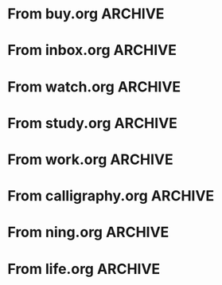 * From buy.org :ARCHIVE:
** DONE 双模机械键盘
CLOSED: [2021-11-05 Fri 09:26]
:PROPERTIES:
:ARCHIVE_TIME: 2021-11-11 Thu 15:08
:ARCHIVE_FILE: ~/org/buy.org
:ARCHIVE_CATEGORY: buy
:ARCHIVE_TODO: DONE
:END:
| Brand  | Model    | Connection              | Keys | Type      | Texture | Size       | Price(CNY) | Weight(Kg) | Backlight |
| Fuhlen | G610     | Wired(USB2.0) Bluetooth |   61 | Cherry    |         | 291*101*39 |        279 |       0.63 |         1 |
| NIZ    | Atom66   |                         |      |           | PBT     | 299*109*36 |            |            |           |
| IKBC   | W200mini | Wired Bluetooth         |   61 | Cherry MX | PBT     | 285*110*32 |        299 |      0.561 |         0 |
** DONE 客厅电视
CLOSED: [2022-02-24 Thu 09:11]
:PROPERTIES:
:ARCHIVE_TIME: 2022-02-24 Thu 11:26
:ARCHIVE_FILE: ~/org/buy.org
:ARCHIVE_CATEGORY: buy
:ARCHIVE_TODO: DONE
:END:
- Note taken on [2022-02-24 Thu 11:25] \\
  红米 87
[2022-02-06 Sun 13:15]
** KILL 徽章墙
:PROPERTIES:
:ARCHIVE_TIME: 2022-02-27 Sun 10:30
:ARCHIVE_FILE: ~/org/buy.org
:ARCHIVE_CATEGORY: buy
:ARCHIVE_TODO: KILL
:END:
** DONE 药盒
CLOSED: [2022-02-27 Sun 14:46]
:PROPERTIES:
:Budget:   100
:ARCHIVE_TIME: 2022-03-07 Mon 09:32
:ARCHIVE_FILE: ~/org/buy.org
:ARCHIVE_OLPATH: 新家采购
:ARCHIVE_CATEGORY: buy
:ARCHIVE_TODO: DONE
:END:
** DONE 扫地机器人
CLOSED: [2022-03-02 Wed 11:34] SCHEDULED: <2022-03-01 Tue>
:PROPERTIES:
:Budget:   4000
:ARCHIVE_TIME: 2022-03-07 Mon 09:32
:ARCHIVE_FILE: ~/org/buy.org
:ARCHIVE_OLPATH: 新家采购
:ARCHIVE_CATEGORY: buy
:ARCHIVE_TODO: DONE
:END:
** DONE 抹布架
CLOSED: [2022-02-27 Sun 14:47]
:PROPERTIES:
:Budget:   50
:ARCHIVE_TIME: 2022-03-07 Mon 09:32
:ARCHIVE_FILE: ~/org/buy.org
:ARCHIVE_OLPATH: 新家采购/厨房
:ARCHIVE_CATEGORY: buy
:ARCHIVE_TODO: DONE
:END:
** DONE 电视支架
CLOSED: [2022-02-24 Thu 12:08]
:PROPERTIES:
:ARCHIVE_TIME: 2022-03-07 Mon 09:33
:ARCHIVE_FILE: ~/org/buy.org
:ARCHIVE_CATEGORY: buy
:ARCHIVE_TODO: DONE
:END:
[2022-02-06 Sun 13:14]
** DONE 定时插座
CLOSED: [2022-02-24 Thu 09:11]
:PROPERTIES:
:ARCHIVE_TIME: 2022-03-07 Mon 09:33
:ARCHIVE_FILE: ~/org/buy.org
:ARCHIVE_CATEGORY: buy
:ARCHIVE_TODO: DONE
:END:
[2022-01-26 Wed 00:11]
** DONE iPhone 13 Pro
CLOSED: [2021-12-28 Tue 15:36]
:PROPERTIES:
:ARCHIVE_TIME: 2022-03-07 Mon 09:33
:ARCHIVE_FILE: ~/org/buy.org
:ARCHIVE_CATEGORY: buy
:ARCHIVE_TODO: DONE
:END:
** DONE 妈妈三八节礼物
CLOSED: [2022-03-08 Tue 07:44] SCHEDULED: <2022-03-07 Mon>
:PROPERTIES:
:ARCHIVE_TIME: 2022-03-10 Thu 19:13
:ARCHIVE_FILE: ~/org/buy.org
:ARCHIVE_CATEGORY: buy
:ARCHIVE_TODO: DONE
:END:
** DONE 厨余粉碎机
CLOSED: [2022-06-03 Fri 13:44] SCHEDULED: <2022-05-31 Tue 20:00>
:PROPERTIES:
:Budget:   4000
:ARCHIVE_TIME: 2022-06-22 Wed 23:15
:ARCHIVE_FILE: ~/org/buy.org
:ARCHIVE_OLPATH: 新家采购
:ARCHIVE_CATEGORY: buy
:ARCHIVE_TODO: DONE
:END:
[2022-02-06 Sun 13:14]
** DONE 太阳能灯
CLOSED: [2022-06-19 Sun 21:13]
:PROPERTIES:
:ARCHIVE_TIME: 2022-06-22 Wed 23:15
:ARCHIVE_FILE: ~/org/buy.org
:ARCHIVE_OLPATH: 新家采购
:ARCHIVE_CATEGORY: buy
:ARCHIVE_TODO: DONE
:END:
[2022-03-10 Thu 18:50]
** KILL MBP
CLOSED: [2021-12-28 Tue 15:37] SCHEDULED: <2021-12-12 Sun>
:PROPERTIES:
:ARCHIVE_TIME: 2022-06-22 Wed 23:15
:ARCHIVE_FILE: ~/org/buy.org
:ARCHIVE_CATEGORY: buy
:ARCHIVE_TODO: KILL
:END:
** DONE 无线充电手机支架
CLOSED: [2022-04-10 Sun 20:02]
:PROPERTIES:
:BUDGET:   200
:ARCHIVE_TIME: 2022-06-22 Wed 23:16
:ARCHIVE_FILE: ~/org/buy.org
:ARCHIVE_OLPATH: 新家采购
:ARCHIVE_CATEGORY: buy
:ARCHIVE_TODO: DONE
:END:
** DONE 人体工学椅
CLOSED: [2022-03-17 Thu 22:18] SCHEDULED: <2022-02-25 Fri>
:PROPERTIES:
:Budget:   4000
:ARCHIVE_TIME: 2022-06-22 Wed 23:16
:ARCHIVE_FILE: ~/org/buy.org
:ARCHIVE_OLPATH: 新家采购
:ARCHIVE_CATEGORY: buy
:ARCHIVE_TODO: DONE
:END:
** DONE 柠檬酸（象印）
CLOSED: [2022-04-10 Sun 20:02]
:PROPERTIES:
:ARCHIVE_TIME: 2022-06-22 Wed 23:16
:ARCHIVE_FILE: ~/org/buy.org
:ARCHIVE_CATEGORY: buy
:ARCHIVE_TODO: DONE
:END:
** DONE 捡球器
:PROPERTIES:
:ARCHIVE_TIME: 2022-06-22 Wed 23:16
:ARCHIVE_FILE: ~/org/buy.org
:ARCHIVE_CATEGORY: buy
:ARCHIVE_TODO: DONE
:END:
** DONE 切割板
CLOSED: [2022-06-19 Sun 21:13]
:PROPERTIES:
:ARCHIVE_TIME: 2022-06-22 Wed 23:16
:ARCHIVE_FILE: ~/org/buy.org
:ARCHIVE_CATEGORY: buy
:ARCHIVE_TODO: DONE
:END:
** DONE 新家采购
:PROPERTIES:
:ARCHIVE_TIME: 2022-06-22 Wed 23:17
:ARCHIVE_FILE: ~/org/buy.org
:ARCHIVE_CATEGORY: buy
:ARCHIVE_TODO: PROJ
:END:
*** DONE 升降书桌
CLOSED: [2022-06-15 Wed 21:11] DEADLINE: <2022-06-18 Sat> SCHEDULED: <2022-06-17 Fri 20:00>
:PROPERTIES:
:Budget:   5000
:END:
** DONE Magesafe 车载手机支架
CLOSED: [2022-07-18 Mon 07:16] SCHEDULED: <2022-07-17 Sun>
:PROPERTIES:
:ARCHIVE_TIME: 2022-07-26 Tue 15:06
:ARCHIVE_FILE: ~/org/buy.org
:ARCHIVE_CATEGORY: buy
:ARCHIVE_TODO: DONE
:END:
** DONE 门踢
CLOSED: [2022-07-18 Mon 07:16] SCHEDULED: <2022-07-17 Sun>
:PROPERTIES:
:ARCHIVE_TIME: 2022-07-26 Tue 15:06
:ARCHIVE_FILE: ~/org/buy.org
:ARCHIVE_CATEGORY: buy
:ARCHIVE_TODO: DONE
:END:
** DONE HomePod mini
CLOSED: [2022-07-14 Thu 22:11] SCHEDULED: <2022-06-22 Wed>
:PROPERTIES:
:ARCHIVE_TIME: 2022-07-26 Tue 15:06
:ARCHIVE_FILE: ~/org/buy.org
:ARCHIVE_CATEGORY: buy
:ARCHIVE_TODO: DONE
:END:
** DONE A3 打印机
CLOSED: [2022-07-23 Sat 09:01] SCHEDULED: <2022-06-22 Wed>
:PROPERTIES:
:ARCHIVE_TIME: 2022-07-26 Tue 15:06
:ARCHIVE_FILE: ~/org/buy.org
:ARCHIVE_CATEGORY: buy
:ARCHIVE_TODO: DONE
:END:
** DONE Aqara 清单确认
CLOSED: [2022-03-28 Mon 00:33] SCHEDULED: <2022-03-11 Fri 18:00>
:PROPERTIES:
:EXPORT_LATEX_CLASS_OPTIONS: [landscape]
:ARCHIVE_TIME: 2022-07-26 Tue 15:06
:ARCHIVE_FILE: ~/org/buy.org
:ARCHIVE_CATEGORY: buy
:ARCHIVE_TODO: DONE
:END:
| 名称                          | 类型        | 价格 | 服务费 | 合同个数 | 需要个数 | 合同费用 | 需要费用 | 链接       | 备注            |
|-------------------------------+-------------+------+--------+----------+----------+----------+----------+------------+-----------------|
| 新版 Aqara 双路模块           |             |  139 |   0.15 |        0 |        0 |       0. |       0. |            |                 |
| G3 摄像头（白色）(价格已修改) | 摄像头,网关 |  399 |   0.15 |        0 |        1 |       0. |   458.85 | [[aqara:d26]]  |                 |
| P100 霸王锁体                 | 门锁        |  348 |      0 |        0 |        0 |        0 |        0 |            |                 |
| 智能开关 T1（零火单键）       | 开关        |  259 |   0.15 |        0 |       10 |       0. |   2978.5 | [[aqara:d31]]  |                 |
| 全自动霸王导向片+门扣板       | 门锁        |    0 |      0 |        0 |        1 |        0 |        0 |            |                 |
| T1 无线开关（双键）           | 开关        |  149 |   0.15 |        0 |        0 |       0. |       0. |            |                 |
| 星空灰智能插座 H1（网关版）   | 网关        |  399 |   0.15 |        2 |        2 |    917.7 |    917.7 | [[aqara:smart-wall-outlet-h1-hub][h1-hub]]     |                 |
| M2 网关                       | 网关        |  399 |   0.15 |        1 |        1 |   458.85 |   458.85 | [[aqara:d1_2]] |                 |
| M1S 网关                      | 网关        |  249 |   0.15 |        2 |        2 |    572.7 |    572.7 | [[aqara:d29]]  |                 |
| HomePod mini 灰               | 网关        |  749 |   0.15 |        1 |        1 |   861.35 |   861.35 |            |                 |
| 小爱音响 Pro                  | 网关        |  299 |   0.15 |        1 |        1 |   343.85 |   343.85 |            |                 |
| 空调温控器 S2                 | 开关        |  269 |   0.15 |       10 |        0 |   3093.5 |       0. |            |                 |
| T1 无线开关                   | 开关        |  119 |   0.15 |        3 |        0 |   410.55 |       0. |            |                 |
| 智能开关 T1（零火三键）       | 开关        |  299 |   0.15 |       13 |       14 |  4470.05 |   4813.9 | [[aqara:d31]]  |                 |
| 智能开关 T1（零火双键）       | 开关        |  279 |   0.15 |       18 |       22 |   5775.3 |   7058.7 | [[aqara:d31]]  |                 |
| T1 人体传感器                 | 传感器      |  199 |   0.15 |        5 |        0 |  1144.25 |       0. | [[aqara:d17]]  | [[jd:100003525727]] |
| T1 温湿度传感器               | 传感器      |  149 |   0.15 |        1 |        0 |   171.35 |       0. |            |                 |
| 高精度人体传感器              | 传感器      |  299 |   0.15 |        1 |        0 |   343.85 |       0. |            |                 |
| 摄像机 G2H                    | 摄像头      |  399 |   0.15 |        1 |        0 |   458.85 |       0. |            |                 |
| 一折穹轨工艺费                |             |  100 |      0 |        2 |        2 |      200 |      200 |            |                 |
| 异形轨道包装运输费            |             |   50 |      0 |        1 |        1 |       50 |       50 |            |                 |
| 智能窗帘电机 C2+3 米直轨      | 窗帘        | 1199 |   0.15 |        9 |        9 | 12409.65 | 12409.65 |            |                 |
| H100 门锁                     | 门锁        | 2699 |   0.15 |        1 |        1 |  3103.85 |  3103.85 | [[aqara:smart-door-lock-h100][h100 lock]]  |                 |
| 合同优惠产品服务费增补        |             |  195 |      0 |        1 |        1 |      195 |      195 |            |                 |
| 摄像头服务费增补              |             |   60 |      0 |        0 |        1 |        0 |       60 |            |                 |
| 总价                          |             |      |        |          |          | 34980.65 |  34482.9 |            |                 |
#+TBLFM: $7=$3*(1+$4)*$5::@27$7=vsum(@I..@>>)
#+TBLFM: $8=$3*(1+$4)*$6::@27$8=vsum(@I..@>>)
** DONE 标签打印纸
CLOSED: [2022-07-24 Sun 09:41] SCHEDULED: <2022-07-18 Mon>
:PROPERTIES:
:ARCHIVE_TIME: 2022-07-26 Tue 15:06
:ARCHIVE_FILE: ~/org/buy.org
:ARCHIVE_CATEGORY: buy
:ARCHIVE_TODO: DONE
:END:
** DONE 屏幕挂灯
:PROPERTIES:
:BUDGET:   300
:ARCHIVE_TIME: 2022-08-07 Sun 09:28
:ARCHIVE_FILE: ~/org/buy.org
:ARCHIVE_CATEGORY: buy
:ARCHIVE_TODO: DONE
:END:
** DONE 降噪耳机
CLOSED: [2022-10-17 Mon 20:06] SCHEDULED: <2022-09-28 Wed>
:PROPERTIES:
:Budget:   2000
:ARCHIVE_TIME: 2023-04-14 Fri 22:59
:ARCHIVE_FILE: ~/org/buy.org
:ARCHIVE_CATEGORY: buy
:ARCHIVE_TODO: DONE
:END:
- State "DONE"       from "KILL"       [2022-10-17 Mon 20:06]
- State "KILL"       from "TODO"       [2022-09-30 Fri 08:59]
| Brand | Model       | Date | Price(CNY) | Duration    | Official | JD                |
|-------+-------------+------+------------+-------------+----------+-------------------|
| BOSS  | QC35 II     | 2017 |       1399 | 20h         |          | [[jd:5046941]]        |
| SONY  | WH-1000XM4  | 2020 |       1799 | 30h         |          | [[jd:100014488266]]   |
| SONY  | WH-1000XM5  | 2022 |       2299 | 30h         |          | [[jdhk:100023744685]] |
| Apple | [[https://www.apple.com.cn/airpods-pro/][AirPods Pro]] | 2019 |       1799 | 4.5h/5h/24h |          | [[jd:100009691096]]   |
| Apple | AirPods Max | 2020 |       4399 | 20h         |          |                   |
| MI    | [[https://www.mi.com/miair2pro][Air 2 Pro]]   | 2020 |        649 | ?/7h/28h    |          |                   |
** DONE [#C] 软路由
CLOSED: [2022-09-01 Thu 08:02] SCHEDULED: <2022-06-17 Fri 20:00>
:PROPERTIES:
:ARCHIVE_TIME: 2023-04-14 Fri 22:59
:ARCHIVE_FILE: ~/org/buy.org
:ARCHIVE_CATEGORY: buy
:ARCHIVE_TODO: DONE
:END:
- State "DONE"       from "TODO"       [2022-09-01 Thu 08:02]
- NAS
- IPTV
- HomeAssistant Debian
x86
** DONE Google Pixel 6 Pro 保护套
CLOSED: [2022-11-10 Thu 20:00] DEADLINE: <2022-11-11 Fri> SCHEDULED: <2022-11-08 Tue>
:PROPERTIES:
:ARCHIVE_TIME: 2023-04-14 Fri 23:00
:ARCHIVE_FILE: ~/org/buy.org
:ARCHIVE_CATEGORY: buy
:ARCHIVE_TODO: DONE
:END:
- State "DONE"       from "TODO"       [2022-11-10 Thu 20:00]
** DONE 浴巾
CLOSED: [2023-04-14 Fri 07:38] SCHEDULED: <2023-04-13 Thu>
:PROPERTIES:
:ARCHIVE_TIME: 2023-04-14 Fri 23:00
:ARCHIVE_FILE: ~/org/buy.org
:ARCHIVE_CATEGORY: buy
:ARCHIVE_TODO: DONE
:END:
- State "DONE"       from "TODO"       [2023-04-14 Fri 07:38]
** DONE 抹布
CLOSED: [2023-04-14 Fri 07:38] SCHEDULED: <2023-04-13 Thu>
:PROPERTIES:
:ARCHIVE_TIME: 2023-04-14 Fri 23:00
:ARCHIVE_FILE: ~/org/buy.org
:ARCHIVE_CATEGORY: buy
:ARCHIVE_TODO: DONE
:END:
- State "DONE"       from "TODO"       [2023-04-14 Fri 07:38]
** DONE 牙刷杯子
CLOSED: [2023-04-14 Fri 07:38] SCHEDULED: <2023-04-13 Thu>
:PROPERTIES:
:ARCHIVE_TIME: 2023-04-14 Fri 23:00
:ARCHIVE_FILE: ~/org/buy.org
:ARCHIVE_CATEGORY: buy
:ARCHIVE_TODO: DONE
:END:
- State "DONE"       from "TODO"       [2023-04-14 Fri 07:38]
** DONE [#C] 买拖鞋
CLOSED: <2023-04-14 Fri> SCHEDULED: <2022-08-01 Mon 19:00>
:PROPERTIES:
:ARCHIVE_TIME: 2023-04-14 Fri 23:00
:ARCHIVE_FILE: ~/org/buy.org
:ARCHIVE_CATEGORY: buy
:ARCHIVE_TODO: DONE
:END:
- State "KILL"       from "TODO"       [2022-09-02 Fri 02:31]
[2022-07-30 Sat 18:49]
** DONE [#B] 垃圾袋
CLOSED: [2022-08-30 Tue 11:36] SCHEDULED: <2022-08-12 Fri>
:PROPERTIES:
:ARCHIVE_TIME: 2023-04-17 Mon 20:40
:ARCHIVE_FILE: ~/org/buy.org
:ARCHIVE_CATEGORY: buy
:ARCHIVE_TODO: DONE
:END:
- State "DONE"       from "TODO"       [2022-08-30 Tue 11:36]
** DONE 洗碗块
CLOSED: [2022-11-01 Tue 20:32]
:PROPERTIES:
:ARCHIVE_TIME: 2023-04-17 Mon 20:40
:ARCHIVE_FILE: ~/org/buy.org
:ARCHIVE_CATEGORY: buy
:ARCHIVE_TODO: DONE
:END:
- State "DONE"       from "TODO"       [2022-11-01 Tue 20:32]
** DONE 湿纸巾
SCHEDULED: <2023-04-17 Mon>
:PROPERTIES:
:ARCHIVE_TIME: 2023-04-17 Mon 21:35
:ARCHIVE_FILE: ~/org/buy.org
:ARCHIVE_CATEGORY: buy
:ARCHIVE_TODO: DONE
:END:
** DONE 内衣架
:PROPERTIES:
:ARCHIVE_TIME: 2023-04-17 Mon 23:28
:ARCHIVE_FILE: ~/org/buy.org
:ARCHIVE_CATEGORY: buy
:ARCHIVE_TODO: DONE
:END:
** DONE 花露水
:PROPERTIES:
:ARCHIVE_TIME: 2023-04-17 Mon 23:28
:ARCHIVE_FILE: ~/org/buy.org
:ARCHIVE_CATEGORY: buy
:ARCHIVE_TODO: DONE
:END:
** DONE 餐巾纸
:PROPERTIES:
:ARCHIVE_TIME: 2023-04-17 Mon 23:28
:ARCHIVE_FILE: ~/org/buy.org
:ARCHIVE_CATEGORY: buy
:ARCHIVE_TODO: DONE
:END:
** DONE 电蚊香
:PROPERTIES:
:ARCHIVE_TIME: 2023-04-17 Mon 23:28
:ARCHIVE_FILE: ~/org/buy.org
:ARCHIVE_CATEGORY: buy
:ARCHIVE_TODO: DONE
:END:
** DONE 洗衣粉
:PROPERTIES:
:ARCHIVE_TIME: 2023-04-17 Mon 23:28
:ARCHIVE_FILE: ~/org/buy.org
:ARCHIVE_CATEGORY: buy
:ARCHIVE_TODO: DONE
:END:
** KILL U 型枕
DEADLINE: <2023-08-26 Sat> SCHEDULED: <2023-08-25 Fri>
:PROPERTIES:
:ARCHIVE_TIME: 2023-12-30 Sat 20:48
:ARCHIVE_FILE: ~/org/buy.org
:ARCHIVE_CATEGORY: buy
:ARCHIVE_TODO: KILL
:END:
** DONE 牙膏
DEADLINE: <2023-07-30 Sun> SCHEDULED: <2023-07-27 Thu>
:PROPERTIES:
:ARCHIVE_TIME: 2023-12-30 Sat 20:48
:ARCHIVE_FILE: ~/org/buy.org
:ARCHIVE_CATEGORY: buy
:ARCHIVE_TODO: DONE
:END:
** DONE Mackbook Air 13
CLOSED: [2023-06-21 Wed 07:54] SCHEDULED: <2023-06-19 Mon>
:PROPERTIES:
:ARCHIVE_TIME: 2023-12-30 Sat 20:48
:ARCHIVE_FILE: ~/org/buy.org
:ARCHIVE_CATEGORY: buy
:ARCHIVE_TODO: DONE
:END:
- State "DONE"       from "TODO"       [2023-06-21 Wed 07:54]
** DONE 打印机
SCHEDULED: <2023-11-11 Sat>
:PROPERTIES:
:ARCHIVE_TIME: 2023-12-30 Sat 21:03
:ARCHIVE_FILE: ~/org/buy.org
:ARCHIVE_CATEGORY: buy
:ARCHIVE_TODO: DONE
:END:
** DONE 鞋子
SCHEDULED: <2023-05-04 Thu>
:PROPERTIES:
:ARCHIVE_TIME: 2023-12-30 Sat 21:03
:ARCHIVE_FILE: ~/org/buy.org
:ARCHIVE_CATEGORY: buy
:ARCHIVE_TODO: DONE
:END:
** DONE 洗洁精
CLOSED: [2023-05-04 Thu 19:54] SCHEDULED: <2023-04-25 Tue>
:PROPERTIES:
:ARCHIVE_TIME: 2023-12-30 Sat 21:04
:ARCHIVE_FILE: ~/org/buy.org
:ARCHIVE_CATEGORY: buy
:ARCHIVE_TODO: DONE
:END:
- State "DONE"       from "TODO"       [2023-05-04 Thu 19:54]
- State "DONE"       from "TODO"       [2023-05-03 Wed 13:44]
** DONE 洗手液
CLOSED: [2023-05-04 Thu 19:59] SCHEDULED: <2023-04-25 Tue>
:PROPERTIES:
:ARCHIVE_TIME: 2023-12-30 Sat 21:04
:ARCHIVE_FILE: ~/org/buy.org
:ARCHIVE_CATEGORY: buy
:ARCHIVE_TODO: DONE
:END:
- State "DONE"       from "TODO"       [2023-05-04 Thu 19:59]
** DONE 拖把
CLOSED: [2023-04-17 Mon 23:53] SCHEDULED: <2023-04-17 Mon>
:PROPERTIES:
:ARCHIVE_TIME: 2023-12-30 Sat 21:04
:ARCHIVE_FILE: ~/org/buy.org
:ARCHIVE_CATEGORY: buy
:ARCHIVE_TODO: DONE
:END:
- State "DONE"       from "TODO"       [2023-04-17 Mon 23:53]
** DONE 扫帚
CLOSED: [2023-04-17 Mon 23:53] SCHEDULED: <2023-04-17 Mon>
:PROPERTIES:
:ARCHIVE_TIME: 2023-12-30 Sat 21:04
:ARCHIVE_FILE: ~/org/buy.org
:ARCHIVE_CATEGORY: buy
:ARCHIVE_TODO: DONE
:END:
- State "DONE"       from "TODO"       [2023-04-17 Mon 23:53]
** DONE 晾衣服的杆子 [1/1]
CLOSED: [2023-04-18 Tue 23:01] SCHEDULED: <2023-04-17 Mon>
:PROPERTIES:
:ARCHIVE_TIME: 2023-12-30 Sat 21:04
:ARCHIVE_FILE: ~/org/buy.org
:ARCHIVE_CATEGORY: buy
:ARCHIVE_TODO: DONE
:END:
- State "DONE"       from "TODO"       [2023-04-18 Tue 23:01]
*** DONE 卷尺
CLOSED: [2023-04-17 Mon 23:53] SCHEDULED: <2023-04-17 Mon>
- State "DONE"       from "TODO"       [2023-04-17 Mon 23:53]
** DONE 指甲剪
CLOSED: [2023-04-17 Mon 23:54]
:PROPERTIES:
:ARCHIVE_TIME: 2023-12-30 Sat 21:04
:ARCHIVE_FILE: ~/org/buy.org
:ARCHIVE_CATEGORY: buy
:ARCHIVE_TODO: DONE
:END:
- State "DONE"       from "TODO"       [2023-04-17 Mon 23:54]
** DONE 砧板
SCHEDULED: <2023-05-11 Thu>
:PROPERTIES:
:ARCHIVE_TIME: 2023-12-30 Sat 21:04
:ARCHIVE_FILE: ~/org/buy.org
:ARCHIVE_CATEGORY: buy
:ARCHIVE_TODO: DONE
:END:
* From inbox.org :ARCHIVE:
** DONE org bibtex roam pdf
:PROPERTIES:
:ARCHIVE_TIME: 2021-11-11 Thu 15:09
:ARCHIVE_FILE: ~/org/inbox.org
:ARCHIVE_OLPATH: Inbox
:ARCHIVE_CATEGORY: inbox
:ARCHIVE_TODO: DONE
:END:
https://github.com/org-roam/org-roam-bibtex
https://github.com/jkitchin/org-ref
[[https://zotero.org]]
** DONE 调整透明代理
:PROPERTIES:
:ARCHIVE_TIME: 2021-11-11 Thu 15:09
:ARCHIVE_FILE: ~/org/inbox.org
:ARCHIVE_OLPATH: Inbox
:ARCHIVE_CATEGORY: inbox
:ARCHIVE_TODO: DONE
:END:
https://github.com/eycorsican/leaf
** DONE UX/UI 单开门
:PROPERTIES:
:ARCHIVE_TIME: 2021-11-11 Thu 15:09
:ARCHIVE_FILE: ~/org/inbox.org
:ARCHIVE_OLPATH: Inbox
:ARCHIVE_CATEGORY: inbox
:ARCHIVE_TODO: DONE
:END:
** DONE 预约饭店
CLOSED: [2021-11-12 Fri 17:30] SCHEDULED: <2021-11-12 Fri 18:00>
:PROPERTIES:
:ARCHIVE_TIME: 2021-11-25 Thu 23:22
:ARCHIVE_FILE: ~/org/inbox.org
:ARCHIVE_CATEGORY: inbox
:ARCHIVE_TODO: DONE
:END:
[2021-11-12 Fri 11:51]
** DONE 更改电费帐户名
CLOSED: [2021-12-14 Tue 14:06] SCHEDULED: <2021-12-13 Mon>
:PROPERTIES:
:ARCHIVE_TIME: 2021-12-14 Tue 14:10
:ARCHIVE_FILE: ~/org/inbox.org
:ARCHIVE_OLPATH: Inbox
:ARCHIVE_CATEGORY: inbox
:ARCHIVE_TODO: DONE
:END:
** DONE 问书协关于入会条件
SCHEDULED: <2021-12-13 Mon 09:00>
:PROPERTIES:
:ARCHIVE_TIME: 2021-12-14 Tue 14:11
:ARCHIVE_FILE: ~/org/inbox.org
:ARCHIVE_CATEGORY: inbox
:ARCHIVE_TODO: DONE
:END:
** DONE [#A] 新家装修 [4/4]
SCHEDULED: <2021-12-12 Sun>
:PROPERTIES:
:ARCHIVE_TIME: 2022-01-18 Tue 09:49
:ARCHIVE_FILE: ~/org/inbox.org
:ARCHIVE_CATEGORY: inbox
:ARCHIVE_TODO: DONE
:END:
- [X] 灯光
- [X] 视频监控系统
- [X] 电动窗帘
- [X] 全屋 Wi-Fi
** DONE 准备简历、面试
CLOSED: [2021-12-22 Wed 07:41]
:PROPERTIES:
:ARCHIVE_TIME: 2022-01-18 Tue 09:49
:ARCHIVE_FILE: ~/org/inbox.org
:ARCHIVE_CATEGORY: inbox
:ARCHIVE_TODO: DONE
:END:
** KILL orb 去除 org-ref
:PROPERTIES:
:ARCHIVE_TIME: 2022-01-25 Tue 13:17
:ARCHIVE_FILE: ~/org/inbox.org
:ARCHIVE_CATEGORY: inbox
:ARCHIVE_TODO: KILL
:END:
** DONE 带橡皮擦
CLOSED: [2022-02-06 Sun 13:08] SCHEDULED: <2022-01-27 Thu 19:00>
:PROPERTIES:
:ARCHIVE_TIME: 2022-02-07 Mon 10:02
:ARCHIVE_FILE: ~/org/inbox.org
:ARCHIVE_CATEGORY: inbox
:ARCHIVE_TODO: DONE
:END:
** DONE 复议违章
CLOSED: [2022-02-08 Tue 07:27] SCHEDULED: <2022-02-08 Tue>
:PROPERTIES:
:ARCHIVE_TIME: 2022-02-08 Tue 09:55
:ARCHIVE_FILE: ~/org/inbox.org
:ARCHIVE_CATEGORY: inbox
:ARCHIVE_TODO: DONE
:END:
[2022-02-02 Wed 00:38]
** DONE 安装小圆镜
CLOSED: [2022-02-08 Tue 08:54] SCHEDULED: <2022-02-08 Tue 07:00>
:PROPERTIES:
:ARCHIVE_TIME: 2022-02-08 Tue 09:55
:ARCHIVE_FILE: ~/org/inbox.org
:ARCHIVE_CATEGORY: inbox
:ARCHIVE_TODO: DONE
:END:
[2022-01-27 Thu 12:49]
** DONE 归还行驶证
CLOSED: [2022-02-16 Wed 19:33] SCHEDULED: <2022-02-16 Wed 20:00>
:PROPERTIES:
:ARCHIVE_TIME: 2022-02-17 Thu 10:11
:ARCHIVE_FILE: ~/org/inbox.org
:ARCHIVE_CATEGORY: inbox
:ARCHIVE_TODO: DONE
:END:
** DONE 预订亲父的右腕
CLOSED: [2022-02-19 Sat 09:02] SCHEDULED: <2022-02-19 Sat>
:PROPERTIES:
:ARCHIVE_TIME: 2022-02-24 Thu 21:22
:ARCHIVE_FILE: ~/org/inbox.org
:ARCHIVE_CATEGORY: inbox
:ARCHIVE_TODO: DONE
:END:
** DONE 取电话卡
CLOSED: [2022-02-27 Sun 20:58] SCHEDULED: <2022-02-27 Sun 19:20>
:PROPERTIES:
:ARCHIVE_TIME: 2022-03-02 Wed 12:47
:ARCHIVE_FILE: ~/org/inbox.org
:ARCHIVE_CATEGORY: inbox
:ARCHIVE_TODO: DONE
:END:
23 号 503
http://maps.apple.com/?q=佘北家园木槿苑
** DONE Optimize org with doom-emacs
:PROPERTIES:
:ARCHIVE_TIME: 2022-03-02 Wed 12:48
:ARCHIVE_FILE: ~/org/inbox.org
:ARCHIVE_CATEGORY: inbox
:ARCHIVE_TODO: DONE
:END:
[[https://github.com/hlissner/doom-emacs/blob/master/modules/lang/org/config.el]]
** DONE Android Compose
SCHEDULED: <2022-03-01 Tue>
:PROPERTIES:
:ARCHIVE_TIME: 2022-03-07 Mon 09:38
:ARCHIVE_FILE: ~/org/inbox.org
:ARCHIVE_CATEGORY: inbox
:ARCHIVE_TODO: DONE
:END:
[2022-03-01 Tue 11:46]
https://developer.android.google.cn/jetpack/compose/documentation
** DONE 收拾衣服
:PROPERTIES:
:ARCHIVE_TIME: 2022-03-10 Thu 15:47
:ARCHIVE_FILE: ~/org/inbox.org
:ARCHIVE_CATEGORY: inbox
:ARCHIVE_TODO: DONE
:END:
** DONE 带柜锁
CLOSED: [2022-07-05 Tue 23:50] SCHEDULED: <2022-07-05 Tue 07:30>
:PROPERTIES:
:ARCHIVE_TIME: 2022-07-06 Wed 09:06
:ARCHIVE_FILE: ~/org/inbox.org
:ARCHIVE_CATEGORY: inbox
:ARCHIVE_TODO: DONE
:END:
** DONE 带礼物
CLOSED: [2022-08-04 Thu 07:55] SCHEDULED: <2022-08-04 Thu 20:00>
:PROPERTIES:
:ARCHIVE_TIME: 2022-08-04 Thu 08:58
:ARCHIVE_FILE: ~/org/inbox.org
:ARCHIVE_CATEGORY: inbox
:ARCHIVE_TODO: DONE
:END:
** DONE 确认 AP 数量
SCHEDULED: <2022-03-14 Mon>
:PROPERTIES:
:ARCHIVE_TIME: 2022-08-04 Thu 08:58
:ARCHIVE_FILE: ~/org/inbox.org
:ARCHIVE_CATEGORY: inbox
:ARCHIVE_TODO: DONE
:END:
[2022-03-12 Sat 00:15]
** DONE 修复监控
CLOSED: [2022-03-12 Sat 09:04] SCHEDULED: <2022-03-12 Sat 07:30>
:PROPERTIES:
:ARCHIVE_TIME: 2022-08-04 Thu 08:58
:ARCHIVE_FILE: ~/org/inbox.org
:ARCHIVE_CATEGORY: inbox
:ARCHIVE_TODO: DONE
:END:
** DONE 修复科学上网中断
CLOSED: [2022-03-26 Sat 17:54] SCHEDULED: <2022-03-11 Fri>
:PROPERTIES:
:ARCHIVE_TIME: 2022-08-04 Thu 08:58
:ARCHIVE_FILE: ~/org/inbox.org
:ARCHIVE_CATEGORY: inbox
:ARCHIVE_TODO: DONE
:END:
** DONE 携号转网
CLOSED: [2022-03-19 Sat 15:45] SCHEDULED: <2022-03-19 Sat 08:30>
:PROPERTIES:
:ARCHIVE_TIME: 2022-08-04 Thu 08:58
:ARCHIVE_FILE: ~/org/inbox.org
:ARCHIVE_CATEGORY: inbox
:ARCHIVE_TODO: DONE
:END:
** DONE 测试吉他音响
CLOSED: [2022-04-09 Sat 21:35] SCHEDULED: <2022-03-18 Fri 19:00>
:PROPERTIES:
:ARCHIVE_TIME: 2022-08-04 Thu 08:58
:ARCHIVE_FILE: ~/org/inbox.org
:ARCHIVE_CATEGORY: inbox
:ARCHIVE_TODO: DONE
:END:
** DONE 外公智能马桶盖
CLOSED: [2022-06-04 Sat 07:10] SCHEDULED: <2022-06-01 Wed>
:PROPERTIES:
:ARCHIVE_TIME: 2022-08-04 Thu 08:58
:ARCHIVE_FILE: ~/org/inbox.org
:ARCHIVE_CATEGORY: inbox
:ARCHIVE_TODO: DONE
:END:
** DONE 石头机器人 换货
CLOSED: [2022-07-02 Sat 10:04] SCHEDULED: <2022-06-22 Wed>
:PROPERTIES:
:ARCHIVE_TIME: 2022-08-04 Thu 08:59
:ARCHIVE_FILE: ~/org/inbox.org
:ARCHIVE_CATEGORY: inbox
:ARCHIVE_TODO: DONE
:END:
[2022-06-22 Wed 21:25]
** DONE 购买路由器
CLOSED: [2023-02-26 Sun 08:27] SCHEDULED: <2023-02-22 Wed>
:PROPERTIES:
:ARCHIVE_TIME: 2023-03-11 Sat 11:54
:ARCHIVE_FILE: ~/org/inbox.org
:ARCHIVE_CATEGORY: inbox
:ARCHIVE_TODO: DONE
:END:
- State "DONE"       from "TODO"       [2023-02-26 Sun 08:27]
** DONE 将相机放到餐厅
CLOSED: [2023-02-21 Tue 08:40] SCHEDULED: <2023-02-15 Wed>
:PROPERTIES:
:ARCHIVE_TIME: 2023-03-11 Sat 11:54
:ARCHIVE_FILE: ~/org/inbox.org
:ARCHIVE_CATEGORY: inbox
:ARCHIVE_TODO: DONE
:END:
- State "DONE"       from "TODO"       [2023-02-21 Tue 08:40]
** DONE 篆刻
CLOSED: [2023-02-12 Sun 18:34] SCHEDULED: <2023-02-11 Sat>
:PROPERTIES:
:ARCHIVE_TIME: 2023-03-11 Sat 11:54
:ARCHIVE_FILE: ~/org/inbox.org
:ARCHIVE_CATEGORY: inbox
:ARCHIVE_TODO: DONE
:END:
- State "DONE"       from "TODO"       [2023-02-12 Sun 18:34]

- Note taken on [2023-02-11 Sat 09:44] \\
  @所有人
  設計印稿三方
  ① 淡古之韻
  ② 書者散也
  ③ 守其神
  其他自選內容也可以，這週上課帶來。謝謝
** DONE 申请 August 锁
CLOSED: [2022-09-30 Fri 21:33] SCHEDULED: <2022-09-26 Mon>
:PROPERTIES:
:ARCHIVE_TIME: 2023-03-11 Sat 11:54
:ARCHIVE_FILE: ~/org/inbox.org
:ARCHIVE_CATEGORY: inbox
:ARCHIVE_TODO: DONE
:END:
- State "DONE"       from "TODO"       [2022-09-30 Fri 21:33]
** DONE [#A] 连接打印机
CLOSED: [2022-08-14 Sun 14:20] SCHEDULED: <2022-08-14 Sun>
:PROPERTIES:
:ARCHIVE_TIME: 2023-03-11 Sat 11:54
:ARCHIVE_FILE: ~/org/inbox.org
:ARCHIVE_CATEGORY: inbox
:ARCHIVE_TODO: DONE
:END:
** KILL Appium 自动买菜
:PROPERTIES:
:ARCHIVE_TIME: 2023-03-11 Sat 11:55
:ARCHIVE_FILE: ~/org/inbox.org
:ARCHIVE_CATEGORY: inbox
:ARCHIVE_TODO: KILL
:END:
[2022-04-10 Sun 20:01]
** DONE 给车位续费
CLOSED: [2022-09-16 Fri 11:09] SCHEDULED: <2022-09-14 Wed> DEADLINE: <2022-09-18 Sun>
:PROPERTIES:
:ARCHIVE_TIME: 2023-03-11 Sat 11:55
:ARCHIVE_FILE: ~/org/inbox.org
:ARCHIVE_CATEGORY: inbox
:ARCHIVE_TODO: DONE
:END:
- State "DONE"       from "TODO"       [2022-09-16 Fri 11:09]
- State "TODO"       from ""           [2022-08-30 Tue 18:36]
[2022-08-30 Tue 18:29]
** DONE 买电熨斗
CLOSED: [2022-10-29 Sat 14:38] SCHEDULED: <2022-10-01 Sat>
:PROPERTIES:
:ARCHIVE_TIME: 2023-03-11 Sat 11:55
:ARCHIVE_FILE: ~/org/inbox.org
:ARCHIVE_CATEGORY: inbox
:ARCHIVE_TODO: DONE
:END:
- State "DONE"       from "TODO"       [2022-10-29 Sat 14:38]
[2022-09-09 Fri 22:35]
** DONE 预报名
SCHEDULED: <2022-09-26 Mon>
:PROPERTIES:
:ARCHIVE_TIME: 2023-03-11 Sat 11:55
:ARCHIVE_FILE: ~/org/inbox.org
:ARCHIVE_CATEGORY: inbox
:ARCHIVE_TODO: DONE
:END:
[2022-09-26 Mon 18:17]
** DONE 带蓝牙耳机 AUX 线
CLOSED: [2022-10-01 Sat 21:37] SCHEDULED: <2022-09-29>
:PROPERTIES:
:ARCHIVE_TIME: 2023-03-11 Sat 11:55
:ARCHIVE_FILE: ~/org/inbox.org
:ARCHIVE_CATEGORY: inbox
:ARCHIVE_TODO: DONE
:END:
- State "DONE"       from "TODO"       [2022-10-01 Sat 21:37]
[2022-09-29 Thu 19:39]
** DONE 买鞋子
SCHEDULED: <2022-12-02>
:PROPERTIES:
:ARCHIVE_TIME: 2023-03-11 Sat 11:55
:ARCHIVE_FILE: ~/org/inbox.org
:ARCHIVE_CATEGORY: inbox
:ARCHIVE_TODO: DONE
:END:
[2022-12-02 Fri 08:31]
** DONE 带眼罩
CLOSED: [2023-01-05 Thu 00:44] SCHEDULED: <2023-01-04 Wed>
:PROPERTIES:
:ARCHIVE_TIME: 2023-03-11 Sat 11:55
:ARCHIVE_FILE: ~/org/inbox.org
:ARCHIVE_CATEGORY: inbox
:ARCHIVE_TODO: DONE
:END:
- State "DONE"       from ""           [2023-01-05 Thu 00:44]
[2023-01-04 Wed 18:23]
** DONE 京东白条还款
DEADLINE: <2023-04-17 Mon>
:PROPERTIES:
:ARCHIVE_TIME: 2023-04-14 Fri 23:02
:ARCHIVE_FILE: ~/org/inbox.org
:ARCHIVE_CATEGORY: inbox
:ARCHIVE_TODO: DONE
:END:
** DONE 清洗车内空调滤网
CLOSED: [2023-04-11 Tue 07:54] SCHEDULED: <2023-04-09 Sun 09:00>
:PROPERTIES:
:ARCHIVE_TIME: 2023-04-14 Fri 23:02
:ARCHIVE_FILE: ~/org/inbox.org
:ARCHIVE_CATEGORY: inbox
:ARCHIVE_TODO: DONE
:END:
- State "DONE"       from "TODO"       [2023-04-11 Tue 07:54]
** DONE 磨指甲
CLOSED: [2023-03-27 Mon 07:47] SCHEDULED: <2023-03-24 Fri>
:PROPERTIES:
:ARCHIVE_TIME: 2023-04-14 Fri 23:02
:ARCHIVE_FILE: ~/org/inbox.org
:ARCHIVE_CATEGORY: inbox
:ARCHIVE_TODO: DONE
:END:
- State "DONE"       from "TODO"       [2023-03-27 Mon 07:47]
** DONE HomeAssistant frigate 录像
CLOSED: [2022-11-22 Tue 12:11] SCHEDULED: <2022-11-19 Sat>
:PROPERTIES:
:ARCHIVE_TIME: 2023-04-14 Fri 23:02
:ARCHIVE_FILE: ~/org/inbox.org
:ARCHIVE_CATEGORY: inbox
:ARCHIVE_TODO: DONE
:END:
- State "DONE"       from "TODO"       [2022-11-22 Tue 12:11]
** KILL 预约保洁
CLOSED: [2023-04-14 Fri 07:38] SCHEDULED: <2023-04-13 Thu>
:PROPERTIES:
:ARCHIVE_TIME: 2023-04-14 Fri 23:02
:ARCHIVE_FILE: ~/org/inbox.org
:ARCHIVE_CATEGORY: inbox
:ARCHIVE_TODO: KILL
:END:
- State "KILL"       from "TODO"       [2023-04-14 Fri 07:38]
** KILL 检查青光眼
:PROPERTIES:
:ARCHIVE_TIME: 2023-04-14 Fri 23:03
:ARCHIVE_FILE: ~/org/inbox.org
:ARCHIVE_CATEGORY: inbox
:ARCHIVE_TODO: KILL
:END:
** DONE HomeAssistant 灯光调节
CLOSED: [2023-02-26 Sun 08:28] SCHEDULED: <2022-11-19 Sat>
:PROPERTIES:
:ARCHIVE_TIME: 2023-04-14 Fri 23:03
:ARCHIVE_FILE: ~/org/inbox.org
:ARCHIVE_CATEGORY: inbox
:ARCHIVE_TODO: DONE
:END:
- State "DONE"       from "TODO"       [2023-02-26 Sun 08:28]
** DONE 修复 GnuPG
CLOSED: [2023-05-22 Mon 19:10] SCHEDULED: <2023-05-22 Mon>
:PROPERTIES:
:ARCHIVE_TIME: 2023-07-28 Fri 16:01
:ARCHIVE_FILE: ~/org/inbox.org
:ARCHIVE_CATEGORY: inbox
:ARCHIVE_TODO: DONE
:END:
- State "DONE"       from "TODO"       [2023-05-22 Mon 19:10]
*downgrade* GnuPG from 2.4.1 -> 2.4.0 fixed the problem.

#+begin_src sh
brew info gnupg | grep "From:" | cut -d " " -f 2
#+end_src

#+RESULTS:
: https://mirrors.ustc.edu.cn/homebrew-core.git/Formula/gnupg.rb

#+begin_src sh
URL=https://raw.githubusercontent.com/Homebrew/homebrew-core/59edfe598541186430d49cc34f42671e849e2fc9/Formula/gnupg.rb
wget $URL
brew uninstall gnupg
brew install -s gnupg.rb
#+end_src

#+RESULTS:
| ==>   | Searching | for    | similarly | named | formulae | and | casks... |
| ==>   | Formulae  |        |           |       |          |     |          |
| gnupg |           |        |           |       |          |     |          |
|       |           |        |           |       |          |     |          |
| To    | install   | gnupg, | run:      |       |          |     |          |
| brew  | install   | gnupg  |           |       |          |     |          |
** DONE 问医生
:PROPERTIES:
:ARCHIVE_TIME: 2023-07-28 Fri 16:03
:ARCHIVE_FILE: ~/org/inbox.org
:ARCHIVE_CATEGORY: inbox
:ARCHIVE_TODO: DONE
:END:
- 睡姿
- 棉球
- 发烧怎么办
- 冰淇淋能吃吗
- 可否碰到伤口
- 第几天可以刷牙
- 漱口水能用吗
** DONE chezmoi 管理配置
SCHEDULED: <2023-04-10 Mon>
:PROPERTIES:
:ARCHIVE_TIME: 2023-07-28 Fri 16:04
:ARCHIVE_FILE: ~/org/inbox.org
:ARCHIVE_CATEGORY: inbox
:ARCHIVE_TODO: DONE
:END:
** DONE M Stand Coffee
DEADLINE: <2023-05-31 Wed>
:PROPERTIES:
:ARCHIVE_TIME: 2023-07-28 Fri 16:04
:ARCHIVE_FILE: ~/org/inbox.org
:ARCHIVE_CATEGORY: inbox
:ARCHIVE_TODO: DONE
:END:
** DONE Fix rss feed
SCHEDULED: <2023-06-09 Fri>
:PROPERTIES:
:ARCHIVE_TIME: 2023-07-28 Fri 16:08
:ARCHIVE_FILE: ~/org/inbox.org
:ARCHIVE_CATEGORY: inbox
:ARCHIVE_TODO: DONE
:END:
** DONE 母亲节
SCHEDULED: <2023-05-14 Sun>
:PROPERTIES:
:ARCHIVE_TIME: 2023-07-28 Fri 16:09
:ARCHIVE_FILE: ~/org/inbox.org
:ARCHIVE_CATEGORY: inbox
:ARCHIVE_TODO: DONE
:END:
** DONE 携带维生素
CLOSED: [2023-05-21 Sun 12:59] SCHEDULED: <2023-05-21 Sun>
:PROPERTIES:
:ARCHIVE_TIME: 2023-07-28 Fri 16:09
:ARCHIVE_FILE: ~/org/inbox.org
:ARCHIVE_CATEGORY: inbox
:ARCHIVE_TODO: DONE
:END:
- State "DONE"       from "TODO"       [2023-05-21 Sun 12:59]
** DONE 携带口罩
SCHEDULED: <2023-05-21 Sun>
:PROPERTIES:
:ARCHIVE_TIME: 2023-07-28 Fri 16:09
:ARCHIVE_FILE: ~/org/inbox.org
:ARCHIVE_CATEGORY: inbox
:ARCHIVE_TODO: DONE
:END:
** DONE 购买口香糖
CLOSED: [2023-05-04 Thu 19:59] SCHEDULED: <2023-04-27 Thu>
:PROPERTIES:
:ARCHIVE_TIME: 2023-07-28 Fri 16:09
:ARCHIVE_FILE: ~/org/inbox.org
:ARCHIVE_CATEGORY: inbox
:ARCHIVE_TODO: DONE
:END:
- State "DONE"       from "TODO"       [2023-05-04 Thu 19:59]
** DONE 带演唱会物品 [9/9]
SCHEDULED: <2023-11-16 Thu 13:00>
:PROPERTIES:
:ARCHIVE_TIME: 2023-11-17 Fri 09:58
:ARCHIVE_FILE: ~/org/inbox.org
:ARCHIVE_CATEGORY: inbox
:ARCHIVE_TODO: DONE
:END:
- [X] 手套
- [X] 口罩
- [X] 保温杯
- [X] 帽子
- [X] 妆造
- [X] 荧光棒
- [X] 养乐多
- [X] 身份证
- [X] 充电宝
** DONE 交管线上学习
DEADLINE: <2023-10-10 Tue> SCHEDULED: <2023-10-08 Sun>
:PROPERTIES:
:ARCHIVE_TIME: 2023-11-17 Fri 09:59
:ARCHIVE_FILE: ~/org/inbox.org
:ARCHIVE_CATEGORY: inbox
:ARCHIVE_TODO: DONE
:END:
[2023-10-08 Sun 17:49]
** DONE 修手表
CLOSED: [2023-11-05 Sun 15:13] SCHEDULED: <2023-11-03 Fri>
:PROPERTIES:
:ARCHIVE_TIME: 2023-11-20 Mon 23:19
:ARCHIVE_FILE: ~/org/inbox.org
:ARCHIVE_CATEGORY: inbox
:ARCHIVE_TODO: DONE
:END:
- State "DONE"       from "TODO"       [2023-11-05 Sun 15:13]
** DONE 修复网易云 Shortcut
CLOSED: [2023-10-31 Tue 09:05] SCHEDULED: <2023-10-24 Tue>
:PROPERTIES:
:ARCHIVE_TIME: 2023-11-20 Mon 23:19
:ARCHIVE_FILE: ~/org/inbox.org
:ARCHIVE_CATEGORY: inbox
:ARCHIVE_TODO: DONE
:END:
- State "DONE"       from "TODO"       [2023-10-31 Tue 09:05]
** DONE Track beorg tag issue
CLOSED: [2023-10-10 Tue 09:17] SCHEDULED: <2023-10-09 Mon>
:PROPERTIES:
:ARCHIVE_TIME: 2023-11-20 Mon 23:19
:ARCHIVE_FILE: ~/org/inbox.org
:ARCHIVE_CATEGORY: inbox
:ARCHIVE_TODO: DONE
:END:
- State "DONE"       from "TODO"       [2023-10-10 Tue 09:17]
https://appsonthemove.freshdesk.com/support/discussions/topics/14000013560/
** DONE 接外公外婆
CLOSED: [2023-09-29 Fri 11:55] SCHEDULED: <2023-09-28 Thu>
:PROPERTIES:
:ARCHIVE_TIME: 2023-11-20 Mon 23:19
:ARCHIVE_FILE: ~/org/inbox.org
:ARCHIVE_CATEGORY: inbox
:ARCHIVE_TODO: DONE
:END:
- State "DONE"       from "TODO"       [2023-09-29 Fri 11:55]
** KILL 买水果
CLOSED: [2023-09-29 Fri 11:55] SCHEDULED: <2023-09-28 Thu>
:PROPERTIES:
:ARCHIVE_TIME: 2023-11-20 Mon 23:19
:ARCHIVE_FILE: ~/org/inbox.org
:ARCHIVE_CATEGORY: inbox
:ARCHIVE_TODO: KILL
:END:
- State "KILL"       from "TODO"       [2023-09-29 Fri 11:55]
** DONE 下载博世说明书
CLOSED: [2023-10-03 Tue 08:46] SCHEDULED: <2023-09-23 Sat>
:PROPERTIES:
:ARCHIVE_TIME: 2023-11-20 Mon 23:19
:ARCHIVE_FILE: ~/org/inbox.org
:ARCHIVE_CATEGORY: inbox
:ARCHIVE_TODO: DONE
:END:
- State "DONE"       from "TODO"       [2023-10-03 Tue 08:46]
** DONE 医保报销
SCHEDULED: <2023-09-18 Mon>
:PROPERTIES:
:ARCHIVE_TIME: 2023-11-20 Mon 23:20
:ARCHIVE_FILE: ~/org/inbox.org
:ARCHIVE_CATEGORY: inbox
:ARCHIVE_TODO: DONE
:END:
** KILL How to & What is
:PROPERTIES:
:ARCHIVE_TIME: 2023-11-20 Mon 23:20
:ARCHIVE_FILE: ~/org/inbox.org
:ARCHIVE_CATEGORY: inbox
:ARCHIVE_TODO: KILL
:END:
A question site for worldwide knowledge.
** KILL Improve pdf-tools
:PROPERTIES:
:ARCHIVE_TIME: 2023-11-20 Mon 23:20
:ARCHIVE_FILE: ~/org/inbox.org
:ARCHIVE_CATEGORY: inbox
:ARCHIVE_TODO: KILL
:END:
https://github.com/dalanicolai/dala-emacs-lisp
https://github.com/condy0919/pdf-mode/
** KILL 韩国签证
DEADLINE: <2023-07-01 Sat>
:PROPERTIES:
:ARCHIVE_TIME: 2023-11-20 Mon 23:20
:ARCHIVE_FILE: ~/org/inbox.org
:ARCHIVE_CATEGORY: inbox
:ARCHIVE_TODO: KILL
:END:
** DONE 陈香贵优惠券
SCHEDULED: <2023-11-21 Tue 09:00 ++0w>
:PROPERTIES:
:LAST_REPEAT: [2023-11-14 Tue 09:24]
:ARCHIVE_TIME: 2023-11-20 Mon 23:22
:ARCHIVE_FILE: ~/org/inbox.org
:ARCHIVE_CATEGORY: inbox
:ARCHIVE_TODO: DONE
:END:
- State "DONE"       from "TODO"       [2023-11-14 Tue 09:24]
- State "DONE"       from "TODO"       [2023-11-07 Tue 13:14]
- State "DONE"       from "TODO"       [2023-10-31 Tue 09:05]
- State "DONE"       from "TODO"       [2023-10-24 Tue 13:33]
- State "DONE"       from "TODO"       [2023-10-17 Tue 09:29]
- State "DONE"       from "TODO"       [2023-10-10 Tue 09:02]
- State "KILL"       from "TODO"       [2023-10-03 Tue 08:45]
- State "KILL"       from "TODO"       [2023-09-26 Tue 09:57]
- State "KILL"       from "TODO"       [2023-09-19 Tue 09:25]
- State "DONE"       from "TODO"       [2023-09-13 Wed 09:46]
- State "DONE"       from "TODO"       [2023-09-05 Tue 19:23]
- State "DONE"       from "TODO"       [2023-08-29 Tue 11:20]
- State "DONE"       from "TODO"       [2023-08-22 Tue 10:20]
[2023-08-16 Wed 09:14]
** DONE 兑换生馄饨
CLOSED: [2023-11-29 Wed 19:23] SCHEDULED: <2023-11-28 Tue>
:PROPERTIES:
:ARCHIVE_TIME: 2023-12-03 Sun 18:28
:ARCHIVE_FILE: ~/org/inbox.org
:ARCHIVE_CATEGORY: inbox
:ARCHIVE_TODO: DONE
:END:
- State "DONE"       from "TODO"       [2023-11-29 Wed 19:23]
[2023-11-27 Mon 09:56]
** DONE 询问桥接
CLOSED: [2023-11-22 Wed 18:00] SCHEDULED: <2023-11-22 Wed>
:PROPERTIES:
:ARCHIVE_TIME: 2023-12-03 Sun 18:29
:ARCHIVE_FILE: ~/org/inbox.org
:ARCHIVE_CATEGORY: inbox
:ARCHIVE_TODO: DONE
:END:
- State "DONE"       from "TODO"       [2023-11-22 Wed 18:00]
https://tcp.ping.pe/chuxubank.asuscomm.com:8443
** DONE 带土豆
CLOSED: [2023-11-23 Thu 09:45] SCHEDULED: <2023-11-21 Tue>
:PROPERTIES:
:ARCHIVE_TIME: 2023-12-03 Sun 18:29
:ARCHIVE_FILE: ~/org/inbox.org
:ARCHIVE_CATEGORY: inbox
:ARCHIVE_TODO: DONE
:END:
- State "DONE"       from "TODO"       [2023-11-23 Thu 09:45]
*** DONE 炸土豆
SCHEDULED: <2023-11-21 Tue 18:30>
** DONE 创建个体户 [2/2]
SCHEDULED: <2023-11-04 Sat>
:PROPERTIES:
:ARCHIVE_TIME: 2023-12-03 Sun 18:29
:ARCHIVE_FILE: ~/org/inbox.org
:ARCHIVE_OLPATH: 机器人 Money
:ARCHIVE_CATEGORY: inbox
:ARCHIVE_TODO: DONE
:END:
- State "DONE"       from "TODO"       [2023-11-16 Thu 10:53]
周家浜路 255 号
- [X] 身份证
- [X] 淘宝证明
** DONE M Stand 咖啡
SCHEDULED: <2023-12-12 Tue>
:PROPERTIES:
:ARCHIVE_TIME: 2023-12-30 Sat 16:00
:ARCHIVE_FILE: ~/org/inbox.org
:ARCHIVE_CATEGORY: inbox
:ARCHIVE_TODO: DONE
:END:
** DONE 带牙膏
SCHEDULED: <2023-12-10 Sun>
:PROPERTIES:
:ARCHIVE_TIME: 2023-12-30 Sat 16:00
:ARCHIVE_FILE: ~/org/inbox.org
:ARCHIVE_CATEGORY: inbox
:ARCHIVE_TODO: DONE
:END:
** DONE 带土豆
CLOSED: [2023-12-14 Thu 20:29] SCHEDULED: <2023-12-14 Thu>
:PROPERTIES:
:ARCHIVE_TIME: 2023-12-30 Sat 16:00
:ARCHIVE_FILE: ~/org/inbox.org
:ARCHIVE_CATEGORY: inbox
:ARCHIVE_TODO: DONE
:END:
- State "DONE"       from "TODO"       [2023-12-14 Thu 20:29]
- State "DONE"       from "TODO"       [2023-11-23 Thu 09:45]
*** DONE 炸土豆
CLOSED: [2023-12-14 Thu 19:44] SCHEDULED: <2023-12-14 Thu 18:30>
- State "DONE"       from "TODO"       [2023-12-14 Thu 19:44]
** DONE 机器人 Money
SCHEDULED: <2023-08-10 Thu>
:PROPERTIES:
:ARCHIVE_TIME: 2023-12-30 Sat 16:00
:ARCHIVE_FILE: ~/org/inbox.org
:ARCHIVE_CATEGORY: inbox
:ARCHIVE_TODO: DONE
:END:
** DONE 三立方 杯子
CLOSED: [2023-12-14 Thu 12:37] SCHEDULED: <2023-12-14 Thu>
:PROPERTIES:
:ARCHIVE_TIME: 2023-12-30 Sat 16:00
:ARCHIVE_FILE: ~/org/inbox.org
:ARCHIVE_CATEGORY: inbox
:ARCHIVE_TODO: DONE
:END:
- State "DONE"       from "TODO"       [2023-12-14 Thu 12:37]
[2023-12-13 Wed 19:34]
** DONE 询问电子营业执照
CLOSED: [2023-12-07 Thu 11:19] SCHEDULED: <2023-12-07 Thu 13:00>
:PROPERTIES:
:ARCHIVE_TIME: 2023-12-30 Sat 16:00
:ARCHIVE_FILE: ~/org/inbox.org
:ARCHIVE_CATEGORY: inbox
:ARCHIVE_TODO: DONE
:END:
- State "DONE"       from "TODO"       [2023-12-07 Thu 11:19]
** DONE 华心糖水
CLOSED: [2023-12-14 Thu 19:44] SCHEDULED: <2023-12-14 Thu>
:PROPERTIES:
:ARCHIVE_TIME: 2023-12-30 Sat 16:00
:ARCHIVE_FILE: ~/org/inbox.org
:ARCHIVE_CATEGORY: inbox
:ARCHIVE_TODO: DONE
:END:
- State "DONE"       from "TODO"       [2023-12-14 Thu 19:44]
[2023-12-13 Wed 19:34]
** DONE 带螺丝钉和螺丝刀
CLOSED: [2023-12-20 Wed 20:03] SCHEDULED: <2023-12-20 Wed>
:PROPERTIES:
:ARCHIVE_TIME: 2023-12-30 Sat 16:00
:ARCHIVE_FILE: ~/org/inbox.org
:ARCHIVE_CATEGORY: inbox
:ARCHIVE_TODO: DONE
:END:
- State "DONE"       from "TODO"       [2023-12-20 Wed 20:03]
[2023-12-19 Tue 23:05]
** DONE 开 10k 发票
SCHEDULED: <2024-01-08 Mon>
:PROPERTIES:
:ARCHIVE_TIME: 2024-01-25 Thu 15:02
:ARCHIVE_FILE: ~/org/inbox.org
:ARCHIVE_CATEGORY: inbox
:ARCHIVE_TODO: DONE
:END:
** DONE 开收款发票
DEADLINE: <2023-12-31 Sun> SCHEDULED: <2023-12-29 Fri>
:PROPERTIES:
:ARCHIVE_TIME: 2024-01-25 Thu 15:02
:ARCHIVE_FILE: ~/org/inbox.org
:ARCHIVE_CATEGORY: inbox
:ARCHIVE_TODO: DONE
:END:
*** DONE 办税
SCHEDULED: <2023-12-29 Fri>
** DONE 带转接器和电源
SCHEDULED: <2024-01-30 Tue>
:PROPERTIES:
:ARCHIVE_TIME: 2024-02-20 Tue 15:22
:ARCHIVE_FILE: ~/org/inbox.org
:ARCHIVE_CATEGORY: inbox
:ARCHIVE_TODO: DONE
:END:
** DONE 办理停车
SCHEDULED: <2024-02-20 Tue>
:PROPERTIES:
:ARCHIVE_TIME: 2024-02-20 Tue 15:22
:ARCHIVE_FILE: ~/org/inbox.org
:ARCHIVE_CATEGORY: inbox
:ARCHIVE_TODO: DONE
:END:
** KILL 吃药提醒 App
:PROPERTIES:
:ARCHIVE_TIME: 2024-04-24 Wed 10:30
:ARCHIVE_FILE: ~/org/inbox.org
:ARCHIVE_CATEGORY: inbox
:ARCHIVE_TODO: KILL
:END:
* From watch.org :ARCHIVE:
** KILL 《我的姐姐》
CLOSED: [2021-04-18 Sun 09:15] SCHEDULED: <2021-04-18 Sun>
:PROPERTIES:
:ARCHIVE_TIME: 2021-11-20 Sat 21:33
:ARCHIVE_FILE: ~/org/watch.org
:ARCHIVE_CATEGORY: watch
:ARCHIVE_TODO: KILL
:END:
** KILL 柯南剧场版《绯色的子弹》
CLOSED: [2021-04-17 Sat 11:12] SCHEDULED: <2021-04-17 Sat>
:PROPERTIES:
:ARCHIVE_TIME: 2021-11-20 Sat 21:33
:ARCHIVE_FILE: ~/org/watch.org
:ARCHIVE_CATEGORY: watch
:ARCHIVE_TODO: KILL
:END:
<2021-04-10 Sat>
[2021-04-10 Sat 10:30]
* From study.org :ARCHIVE:
** DONE 完成 [[id:cce4cd49-fcbb-415b-b5eb-5faee6e89294][2021 上海行测 A类]]
SCHEDULED: <2021-11-03 Wed>
:PROPERTIES:
:Effort:   3:00
:ARCHIVE_TIME: 2021-12-06 Mon 13:57
:ARCHIVE_FILE: ~/org/study.org
:ARCHIVE_OLPATH: 公务员
:ARCHIVE_CATEGORY: study
:ARCHIVE_TODO: DONE
:END:
:LOGBOOK:
CLOCK: [2021-11-05 Fri 16:56]--[2021-11-05 Fri 17:04] =>  0:08
CLOCK: [2021-11-05 Fri 16:48]--[2021-11-05 Fri 16:55] =>  0:07
CLOCK: [2021-11-05 Fri 16:20]--[2021-11-05 Fri 16:47] =>  0:27
CLOCK: [2021-11-05 Fri 15:59]--[2021-11-05 Fri 16:19] =>  0:20
CLOCK: [2021-11-05 Fri 09:28]--[2021-11-05 Fri 11:58] =>  2:30
CLOCK: [2021-11-04 Thu 11:25]--[2021-11-04 Thu 11:28] =>  0:03
CLOCK: [2021-11-03 Wed 16:04]--[2021-11-03 Wed 16:50] =>  0:46
CLOCK: [2021-11-03 Wed 13:17]--[2021-11-03 Wed 13:32] =>  0:15
:END:
** 公务员
:PROPERTIES:
:ARCHIVE_TIME: 2024-04-20 Sat 18:28
:ARCHIVE_FILE: ~/org/study.org
:ARCHIVE_CATEGORY: study
:END:
*** DONE 公务员报名缴费
DEADLINE: <2021-11-11 Thu> SCHEDULED: <2021-11-05 Fri>
http://www.shacs.gov.cn/CivilServants/ExamEmployment?type=gwykl
*** DONE 打印准考证
SCHEDULED: <2021-12-07 Tue 10:00>
*** DONE 核酸检测
DEADLINE: <2021-12-10 Fri> SCHEDULED: <2021-12-09 Thu 09:00>
*** DONE 成绩公布
SCHEDULED: <2022-01-14 Fri>
*** KILL 职位报名
DEADLINE: <2022-02-25 Fri 18:00> SCHEDULED: <2022-02-21 Mon 09:00>
*** TODO 整理时代楷模事例
* From work.org :ARCHIVE:
** 上海致研智能 :ARCHIVE:
:PROPERTIES:
:ARCHIVE_TIME: 2022-01-11 Tue 10:45
:ARCHIVE_FILE: ~/org/work.org
:ARCHIVE_CATEGORY: work
:VISIBILITY: folded
:END:
*** 要求
- 主观能动性
- 做深 做专
- 持续学习
*** WIFI 密码
- Zhiyan_SH5 :: Zhiyan_SH54321
- Zhiyan_SH24 :: Zhiyan_SH24321
- Zhiyan_SH_GUEST :: Zhiyan_SH
*** 地址
上海致研智能科技有限公司
上海市松江区泗泾镇高技路 655 号 2 号楼 106 室
*** SMB 网络盘
- SD :: j5aLYQKh
*** 项目
**** 机器人
**** 流通系统
- server :: sip.i-zhiyan.com:9000
- user :: sip2dev
- password :: zhiyan666
**** 人脸注册机
***** 青海大学医学院
服务器端口号：7090

配置
以小端模式读取卡号：开
使用内建相机：关

登录
用户名：admin
密码：awsd4321
**** 电子书
***** 借阅机（大屏）
+ 导入压缩包
  - 复制文件到系统本地目录（加密）
  - 将 Excel 文件内容导入到数据库中
+ 重复书籍
  - 神秘岛
  - 兔子坡
  - 骆驼祥子
  - 新月集
  - 城南旧事
****** 系统参数
***** 手机端阅读
***** 少儿阅读测评
***** 瀑布流
***** DONE 横向瀑布流
***** DONE 可以调节的参数（方向、借阅机/瀑布流）
**** 移动盘点
- web :: http://192.168.2.12:5001/Home
- admin :: zhiyan666
- key :: =ZY-PDC-Y100-20190605=
- clientid :: =B850-AD4C-FC50-63C5-C6FC-1C64-255A-C2F2=
- ZY21A3 :: E0040150C22B981E
- LYG01B23 :: E0040150CD063CD7
- gy :: 123456
***** 常州河海实验小学
- ZY-PDC-Y100-20210514 :: B17F-C768-9478-15E9-AB07-F93A-0226-6206
***** 十四中
http://h14zinvapi.i-zhiyan.com
**** 绿色柜子
***** 天线
配置参数-硬件开关-上传天线接口编号
***** 门控
调试门控主板
打开串口调试工具
测试左侧门控指令，需要现场将读者卡放在读卡器上，选择串口，波特率 38400，发送如下命令：
#+begin_example
A7 07 02 02 01 06 表示输出到 2 号口，查看收到的返回的消息，第四个字节对应的门控状态是否改变
A7 07 02 03 01 C2 表示输出到 3 号口，查看收到的返回的消息，第四个字节对应的门控状态是否改变
A7 07 02 04 01 AC 表示输出到 4 号口，查看收到的返回的消息，第四个字节对应的门控状态是否改变
A7 07 02 05 01 68 表示输出到 5 号口，查看收到的返回的消息，第四个字节对应的门控状态是否改变
A7 07 02 06 01 3D 表示输出到 6 号口，查看收到的返回的消息，第四个字节对应的门控状态是否改变
A7 07 02 07 01 F9 表示输出到 7 号口，查看收到的返回的消息，第四个字节对应的门控状态是否改变
A7 07 02 08 01 E1 表示输出到 8 号口，查看收到的返回的消息，第四个字节对应的门控状态是否改变
#+end_example
重复上述步骤检测右侧门对应的输出位和输入状态位
根据读到的数据确定门控对应的信息
**** 微型图书馆
**** ICBC
[[https://open.icbc.com.cn/icbc/apip/api_list.html?productId=P0039][二维码扫码支付]]
**** ICMS
- 天津阅读空间 :: TJYDKJ
- 上海致研 :: ZHIYAN01
*** 项目汇总
| 项目              | 代码位置                                                 | 分支 | 备注      |
|-------------------+----------------------------------------------------------+------+-----------|
| 盘点服务器代码    | http://code.zhiyan.com/Jerry.Chu/ZY.Library.Inventory    |      |           |
| 盘点服务器部署    | http://code.zhiyan.com/Jerry.Chu/inventory-server-docker |      |           |
|-------------------+----------------------------------------------------------+------+-----------|
| 移动盘点车        | http://code.zhiyan.com/Android/Inventory_HF              | dev  | HFSMC     |
| 单开门自动借还    | http://code.zhiyan.com/Jerry.Chu/SelfCheck               |      | SelfCheck |
| 大屏阅读 + 瀑布流 | http://code.zhiyan.com/Android/ebookapps                 | main | ZY-AD-EBK |
| 儿童学习机        | http://code.zhiyan.com/Android/xLauncher                 |      | ZY-AD-XLA |
| 双开门漂流柜      | http://code.zhiyan.com/Android/minicab_d_hf              |      | SPLG-D-HF |
| 人脸注册机        | http://code.zhiyan.com/Android/FaceRegister              |      | ZY-AD-FRG |
|-------------------+----------------------------------------------------------+------+-----------|
| 二维码验证        | http://code.zhiyan.com/Jerry.Chu/zyqr                    |      |           |

| 子模块   | 代码位置                                        |
| 设备管理 | http://code.zhiyan.com/Jerry.Chu/module-device  |
| 升级     | http://code.zhiyan.com/Jerry.Chu/module-upgrade |
| 授权     | http://code.zhiyan.com/Jerry.Chu/module-license |

P.S: 有子模块的项目需要用 ~--recursive~ 选项进行 ~clone~

以上项目文件全部在 =Work.zip/Code= 目录下，Build 生成的 APK 文件全部在 =Work.zip/Apk= 目录下。

部分项目使用了签名，所有签名文件都在 =Work.zip/KeyStore= 目录下，需要自行在 =~/.gradle/gradle.properties= 中声明文件路径。
例如：
#+begin_example
keyStorePath=/home/misaka/Work/Android/KeyStore
#+end_example
*** 其他
共享盘下的 =软件开发部/Jerry Chu/= 的部分文档
#+begin_example
├── Android
│   ├── KeyStore
│   │   ├── splg-d-hf.jks
│   │   ├── ZY-AD-EBK.jks
│   │   ├── ZY-AD-FRG.jks
│   │   ├── ZY-AD-XLA.jks
│   │   └── zy_key.jks
│   ├── Tools
│   │   └── Android-SerialPort-Tool.apk
│   └── 刷机
│       ├── DriverAssitant_v4.5.zip
│       ├── EB1003_zxV1.0.0_20201017.img
│       ├── EB1003整机升级.docx
│       └── FactoryTool_v1.66.zip
├── Config
│   ├── 1
│   │   └── device.xml
│   ├── 2
│   │   └── device.xml
│   ├── 3
│   │   └── device.xml
│   ├── 4
│   │   └── device.xml
│   ├── atanta
│   │   └── default.xml
│   ├── device.xml
│   └── zhiyan
│       └── 162D
│           └── device.xml
├── Git-2.33.1-64-bit.exe
├── 交接
│   ├── work.pdf
│   ├── Work.zip
│   ├── 工作交接表-褚旭.xlsx
│   └── 盘点安装视频
│       ├── Inventory-1.mp4
│       ├── Inventory-2.mp4
│       ├── Inventory-3.mp4
│       └── 盘点录屏.mp4
├── 共享
│   ├── Screenshot from 2021-06-07 10-52-31.png
│   └── Windows 修改 Host 步骤.md
├── 文档
│   ├── 串口
│   │   ├── USB SerialPort.jpg
│   │   ├── 二维码读取器
│   │   │   ├── 7130N_集成手册中英文对照版_V1.0 .pdf
│   │   │   ├── 7160N规格书.pdf
│   │   │   ├── 7160集成手册.pdf
│   │   │   ├── C系列+ak.pdf
│   │   │   ├── 串口指令说明_V0.9.pdf
│   │   │   └── 二维条码扫描仪用户指南V 1.2.4.pdf
│   │   └── 门控板
│   │       └── 单开门-广东-老版本-锁控板协议规格书（新版）20210118.pdf
│   ├── 主板
│   │   ├── Face X2-人脸识别一体机-产品规格书.pdf
│   │   ├── 亮钻
│   │   │   ├── K4_mech.dxf
│   │   │   ├── K4_ RK3399-亮钻科技.pdf
│   │   │   └── K4主板产品规格书V6(20200709).pdf
│   │   └── 天奕达
│   │       └── TYD专业工控板EM50-G规格书.pdf
│   ├── 接口
│   │   └── docs_致研读者卡动态二维码接口.docx
│   ├── 流通
│   │   └── SIP2 Protocol Definition.pdf
│   ├── 盘点
│   │   └── 致研移动盘点车用户手册v1.0.docx
│   └── 索书号的排列规则.doc
├── 电子书
│   ├── books_with_id.xlsx
│   ├── ZY-AD-EBK.1.0.2.20210930104416.apk
│   ├── 图书信息.xlsx
│   └── 精选89.zip
├── 盘点
│   ├── 20201207河海小学层架表导入.xlsx
│   ├── 20201221河海小学层架表增补导入.xlsx
│   └── 20210716莲湖小学层架表导入.xlsx
└── 软著
    ├── MeaQ源代码.docx
    ├── MeaQ用户手册(1).docx
    └── MeaQ用户手册.docx
#+end_example
** DONE 办理停车
SCHEDULED: <2022-02-15 Tue 12:00>
:PROPERTIES:
:ARCHIVE_TIME: 2022-02-15 Tue 09:58
:ARCHIVE_FILE: ~/org/work.org
:ARCHIVE_OLPATH: Inbox
:ARCHIVE_CATEGORY: work
:ARCHIVE_TODO: DONE
:END:
** DONE [[https://assaabloyapac.atlassian.net/wiki/spaces/MT/pages/1685913895/New+Engineer+--+Xu+Chu][New Engineer -- Xu Chu]] [0/0]
DEADLINE: <2022-01-19 Wed>
:PROPERTIES:
:ARCHIVE_TIME: 2022-02-18 Fri 16:12
:ARCHIVE_FILE: ~/org/work.org
:ARCHIVE_OLPATH: ASSA ABLOY/Pages
:ARCHIVE_CATEGORY: work
:ARCHIVE_TODO: DONE
:END:
** DONE [[https://assaabloyapac.atlassian.net/wiki/spaces/EC/pages/1685914572/2022-01-05+Onboarding+-+Xu+Chu+Android+Engineer][2022-01-05 Onboarding - Xu Chu (Android Engineer)]] [2/2]
:PROPERTIES:
:ARCHIVE_TIME: 2022-02-18 Fri 16:13
:ARCHIVE_FILE: ~/org/work.org
:ARCHIVE_OLPATH: ASSA ABLOY/Pages
:ARCHIVE_CATEGORY: work
:ARCHIVE_TODO: DONE
:END:
*** DONE Get building access card of 1st floor from front desk and assign to employee
CLOSED: [2022-02-10 Thu 08:18] SCHEDULED: <2022-01-21 Fri>
*** DONE Complete the training courses before the due dates
SCHEDULED: <2022-02-14 Mon> DEADLINE: <2022-04-05 Tue>
[[https://assaabloya.plateau.com/learning/user/learning/viewCurriculumStatus.do?backto=%2Fuser%2Fpersonal%2FviewPersonalHome.do][Cources]]
** Video Player
:PROPERTIES:
:ARCHIVE_TIME: 2022-03-19 Sat 14:51
:ARCHIVE_FILE: ~/org/work.org
:ARCHIVE_OLPATH: ASSA ABLOY/Develop/android-design
:ARCHIVE_CATEGORY: work
:END:
*** ExoPlayer vs IJKPlayer
** DONE Confirm "Set up lock" title string
SCHEDULED: <2022-03-23 Wed 10:00>
:PROPERTIES:
:ARCHIVE_TIME: 2022-03-23 Wed 13:12
:ARCHIVE_FILE: ~/org/work.org
:ARCHIVE_OLPATH: ASSA ABLOY/Develop/ecosystem-android/Setup Lock V2
:ARCHIVE_CATEGORY: work
:ARCHIVE_TODO: DONE
:ARCHIVE_ITAGS: china
:END:
** DONE 确认播放按钮位置（播放、暂停 UI）
:PROPERTIES:
:ARCHIVE_TIME: 2022-03-23 Wed 13:12
:ARCHIVE_FILE: ~/org/work.org
:ARCHIVE_OLPATH: ASSA ABLOY/Develop/ecosystem-android/Setup Lock V2
:ARCHIVE_CATEGORY: work
:ARCHIVE_TODO: DONE
:ARCHIVE_ITAGS: china
:END:
** DONE AppFeature
:PROPERTIES:
:ARCHIVE_TIME: 2022-03-23 Wed 13:12
:ARCHIVE_FILE: ~/org/work.org
:ARCHIVE_OLPATH: ASSA ABLOY/Develop/ecosystem-android
:ARCHIVE_CATEGORY: work
:ARCHIVE_TODO: DONE
:ARCHIVE_ITAGS: china
:END:
#+begin_src js
  {
    "activityFeedV4": true,
    "qrsetup": false,
    "qrsetup-yalechina": true,
    "qrsetup-panpan": true,
    "qrsetup-gatemanchina": true,
    "debugmode": true,
    "messagingProtocol": "aliMqtt"
  }
#+end_src
** DONE 体检报销
SCHEDULED: <2022-03-25 Fri>
:PROPERTIES:
:ARCHIVE_TIME: 2022-08-03 Wed 08:13
:ARCHIVE_FILE: ~/org/work.org
:ARCHIVE_OLPATH: ASSA ABLOY/Routine
:ARCHIVE_CATEGORY: work
:ARCHIVE_TODO: DONE
:END:
杂费
** DONE Migrate Luna code to China Project [1/1]
:PROPERTIES:
:ARCHIVE_TIME: 2022-08-03 Wed 15:46
:ARCHIVE_FILE: ~/org/work.org
:ARCHIVE_OLPATH: ASSA ABLOY/Projects/ecosystem-android
:ARCHIVE_CATEGORY: work
:ARCHIVE_TODO: DONE
:ARCHIVE_ITAGS: china
:END:
- [X] [[https://bitbucket.org/august_team/luna/src/develop/app/src/main/java/com/august/luna/ble2/ManagedLockConnection.kt][ManagedLockConnection.kt]]
** DONE 请假
CLOSED: [2022-08-04 Thu 07:55] SCHEDULED: <2022-08-03 Wed>
:PROPERTIES:
:ARCHIVE_TIME: 2022-08-13 Sat 11:08
:ARCHIVE_FILE: ~/org/work.org
:ARCHIVE_OLPATH: Inbox
:ARCHIVE_CATEGORY: work
:ARCHIVE_TODO: DONE
:END:
** DONE 带零食
SCHEDULED: <2022-08-10 Wed 07:00>
:PROPERTIES:
:ARCHIVE_TIME: 2022-08-13 Sat 11:08
:ARCHIVE_FILE: ~/org/work.org
:ARCHIVE_OLPATH: Inbox
:ARCHIVE_CATEGORY: work
:ARCHIVE_TODO: DONE
:END:
** DONE 撤诉申请
CLOSED: [2022-08-30 Tue 18:36]
:PROPERTIES:
:EXPORT_OPTIONS: toc:nil
:EXPORT_AUTHOR: 褚旭
:ARCHIVE_TIME: 2022-10-19 Wed 07:50
:ARCHIVE_FILE: ~/org/work.org
:ARCHIVE_OLPATH: ZhiYan/准备社保材料
:ARCHIVE_CATEGORY: work
:ARCHIVE_TODO: DONE
:END:
SCHEDULED: <2022-08-17 Wed>
- State "DONE"       from "TODO"       [2022-08-30 Tue 18:36]
本人于 <2022-02-25 Fri> 投诉 上海致研职能有限公司 未缴纳 2020 年 2 月 到 3 月的社保费用，但因与单位存在工资收入争议（实际未发放 2020 年 2 月 到 3 月的工资），申请撤诉。
# 身份证正反面 撤诉专用
** 撤诉专用
:PROPERTIES:
:EXPORT_OPTIONS: toc:nil
:EXPORT_AUTHOR: 褚旭
:ARCHIVE_TIME: 2022-10-19 Wed 07:52
:ARCHIVE_FILE: ~/org/work.org
:ARCHIVE_OLPATH: ZhiYan/准备社保材料
:ARCHIVE_CATEGORY: work
:END:
#+ATTR_LATEX: :width .5\textwidth
[[file:~/Downloads/IMG_1033.JPG]]
#+ATTR_LATEX: :width .5\textwidth
[[file:~/Downloads/IMG_1034.JPG]]
** ADP
:PROPERTIES:
:ARCHIVE_TIME: 2023-01-31 Tue 08:33
:ARCHIVE_FILE: ~/org/work.org
:ARCHIVE_CATEGORY: work
:END:
Hi all, 最近群里消息比较多，在这里帮大家做一下整理:

1. 为了保护其他决赛圈的同事,请大家遵循以下要求：
（1） 阳性人员须经 7 天居家隔离医学观察，于第 8 天持有核酸单管阴性证明或抗原阴性证明返回公司；
（2）密接人员须经 5 天居家隔离医学观察，于第 6 天持核酸单管阴性证明或抗原阴性证明返回公司。

2. 申请休假的同事请参考以下文档：https://assaabloyapac.atlassian.net/wiki/spaces/EC/pages/263357117/How+to+request+leave+by+ADP
	•	在微信群“APAC Product Innovation Team”中发送消息时，可参考以下模版：
FYI: ChuXu will take annual leave on because [reason]. I have submitted a leave request in ADP, which is approved by [Manager]. [Name] will be my backup. Ping me on WeChat or Teams if any emergency. Sorry for the inconvenience. @Angie Xu Please help to record it.”

3. 申请 WFH 的同事在微信群“AA-APAC-Engineers”发送信息，无需在大群发送，可参考 Hui 发送的邮件内容，具体如下（标绿部分为需要替代的内容）：
	•	Message example #1 for close contact
[Name] would like to request work from home from 2022/12/01 to 2022/12/05, because my [who] has been tested positive for COVID-19 on 2022/12/01. According to HR’s emails, I need quarantine myself for 5 days starting from 2022/12/01, and could go back to office on 2022/12/06.
	•	Message example #2 for people tested positive
[Name] would like to request work from home from 2022/12/01 to 2022/12/07, because I have been tested positive for COVID-19 on 2022/12/01. According to HR’s emails and related policy, I need be quarantined for 7 days starting from 2022/12/01, and could go back to office on 2022/12/08 if I am tested negative.

4. Angie Xu 现在每天都需要统计大家的健康情况反馈给 HR 和 Paul，所以请大家在发送 WFH 申请邮件的时候也抄送给 Angie。

5. Angie Xu 每天都会在本群统计在公司办公人数，大家看到请及时点赞，便于汇总数据。

6. 请自测阳性的同事将自己的身体状态、抗原检测结果及时告知 Angie Xu，Angie 也会根据记录及时提醒各位同事何时可以返回公司上班。

以上内容请大家理解与配合，谢谢～ [🌹]
** DONE 诸葛
SCHEDULED: <2023-03-01 Wed>
:PROPERTIES:
:ARCHIVE_TIME: 2023-03-01 Wed 10:37
:ARCHIVE_FILE: ~/org/work.org
:ARCHIVE_OLPATH: Inbox
:ARCHIVE_CATEGORY: work
:ARCHIVE_TODO: TODO
:END:
- [ ] 页面加载速度太慢
- [ ] 设备信息是否更新
- 用户详情页面
  + [ ] 没有刷新功能
  + [ ] 用户事件顺序
  + [ ] 根据设备筛选
  + [ ] IP 解析不对
  + [ ] 事件更新速度太慢
  + [ ] 设备型号直接对应的设备名称
    - 如 22041211AC 对应 Redmi K50
- [ ] 错误事件名称无法删除 (脏数据)
- [ ] 长列表没有分页
- [ ] 匿名用户 Userid: 登出状态下的事件
  - iOS 新装/覆盖安装/注销/登出：注册流程都是记录在上一个用户名上
  - Android 新装：匿名用户覆盖安装/注销/登出：上一个用户名上
** DONE RNA-6511 给 QA 列出测试范围
:PROPERTIES:
:ARCHIVE_TIME: 2023-05-10 Wed 15:52
:ARCHIVE_FILE: ~/org/work.org
:ARCHIVE_OLPATH: Inbox
:ARCHIVE_CATEGORY: work
:ARCHIVE_TODO: DONE
:END:
| File Name                                          | Change Type                               | Affect Pages                     | Notes                       |
| app/build.gradle                                   | Remove Package & Plugin                   | N/A                              | Do Not Need Test            |
| .../util/lockselector/LockSelectorFragment.kt      | kotlin-android-extensions -> findViewById | OrihsAccessRequestDetailFragment | Not Used In Eco-system Apps |
| .../util/recycler/BaseRecyclerFragment.kt          | Reformat                                  | N/A                              | Do Not Need Test            |
| .../OrihsLockDescriptionActivity.kt                | kotlin-android-extensions -> viewBinding  | OrihsLockDescriptionActivity     | Not Used In Eco-system Apps |
| .../OrihsLockDescriptionFragment.kt                | kotlin-android-extensions -> viewBinding  | OrihsLockDescriptionFragment     | Not Used In Eco-system Apps |
| .../v1/lockselector/OrihsLockSelectorActivity.kt   | kotlin-android-extensions -> viewBinding  | OrihsLockSelectorActivity        | Not Used In Eco-system Apps |
| .../v1/request/OrihsAccessRequestDetailActivity.kt | kotlin-android-extensions -> viewBinding  | OrihsAccessRequestDetailActivity | Not Used In Eco-system Apps |
| .../v1/request/OrihsAccessRequestDetailFragment.kt | kotlin-android-extensions -> viewBinding  | OrihsAccessRequestDetailFragment | Not Used In Eco-system Apps |
| .../house/activityFeed/ActivityFeedV3Fragment.kt   | kotlin-android-extensions -> findViewById | ActivityFeedV3Fragment           | Need Test                   |
| .../thirdparty/ThirdPartyResultActivity.kt         | kotlin-android-extensions -> viewBinding  | ThirdPartyResultActivity         | Need Test                   |
| .../ui/setup/lock/ModuleNotConnectLockFragment.kt  | kotlin-android-extensions -> viewBinding  | ModuleNotConnectLockFragment     | Old Code in LockSetupV1     |
| .../luna/ui/setup/policy/PolicyDialogFragment.kt   | kotlin-android-extensions -> viewBinding  | PolicyDialogFragment             | Need Test                   |
| .../luna/ui/setup/policy/PolicyWebviewActivity.kt  | kotlin-android-extensions -> viewBinding  | PolicyWebviewActivity            | Need Test                   |
| .../main/res/layout/activity_policy_webview.xml    | add id                                    | PolicyWebviewActivity            | Need Test                   |
| .../fragment_orihs_delivery_instructions.xml       | add id                                    | OrihsLockDescriptionFragment     | Not Used In Eco-system Apps |
** DONE 给 UI 关于 WebView Error 的图
SCHEDULED: <2022-09-21 Wed>
:PROPERTIES:
:ARCHIVE_TIME: 2023-05-10 Wed 15:52
:ARCHIVE_FILE: ~/org/work.org
:ARCHIVE_OLPATH: Inbox
:ARCHIVE_CATEGORY: work
:ARCHIVE_TODO: DONE
:END:
** DONE 告知 Android WebView 无滚动效果
SCHEDULED: <2022-09-21 Wed>
:PROPERTIES:
:ARCHIVE_TIME: 2023-05-10 Wed 15:52
:ARCHIVE_FILE: ~/org/work.org
:ARCHIVE_OLPATH: Inbox
:ARCHIVE_CATEGORY: work
:ARCHIVE_TODO: DONE
:END:
** DONE 更新 Story
SCHEDULED: <2022-09-21 Wed>
:PROPERTIES:
:ARCHIVE_TIME: 2023-05-10 Wed 15:52
:ARCHIVE_FILE: ~/org/work.org
:ARCHIVE_OLPATH: Inbox
:ARCHIVE_CATEGORY: work
:ARCHIVE_TODO: DONE
:END:
** DONE 选择 Story
SCHEDULED: <2022-09-14 Wed>
:PROPERTIES:
:ARCHIVE_TIME: 2023-05-10 Wed 15:52
:ARCHIVE_FILE: ~/org/work.org
:ARCHIVE_OLPATH: Inbox
:ARCHIVE_CATEGORY: work
:ARCHIVE_TODO: DONE
:END:
https://assaabloyapac.atlassian.net/jira/dashboards/10767
** DONE 报销
DEADLINE: <2022-12-16 Fri>
:PROPERTIES:
:ARCHIVE_TIME: 2023-05-10 Wed 15:52
:ARCHIVE_FILE: ~/org/work.org
:ARCHIVE_OLPATH: Inbox
:ARCHIVE_CATEGORY: work
:ARCHIVE_TODO: DONE
:END:
** DONE 完成机器人开发
CLOSED: [2023-04-07 Fri 23:50] DEADLINE: <2023-03-15 Wed>
:PROPERTIES:
:ARCHIVE_TIME: 2023-05-10 Wed 15:52
:ARCHIVE_FILE: ~/org/work.org
:ARCHIVE_OLPATH: Inbox
:ARCHIVE_CATEGORY: work
:ARCHIVE_TODO: DONE
:END:
- State "DONE"       from "TODO"       [2023-04-07 Fri 23:50]
** DONE BottomSheet
CLOSED: [2023-03-21 Tue 14:44] SCHEDULED: <2023-03-20 Mon>
:PROPERTIES:
:ARCHIVE_TIME: 2023-05-10 Wed 15:53
:ARCHIVE_FILE: ~/org/work.org
:ARCHIVE_OLPATH: Inbox
:ARCHIVE_CATEGORY: work
:ARCHIVE_TODO: DONE
:END:
- State "DONE"       from "TODO"       [2023-03-21 Tue 14:44]
[[https://medium.com/@traviswkim/show-an-activity-with-bottomsheet-behavior-1ca2f77285b8][Show an activity with BottomSheet Behavior]]
** DONE 拍摄机器人视频
CLOSED: [2023-04-12 Wed 22:00] SCHEDULED: <2023-04-09 Sun>
:PROPERTIES:
:ARCHIVE_TIME: 2023-05-10 Wed 15:53
:ARCHIVE_FILE: ~/org/work.org
:ARCHIVE_OLPATH: Inbox
:ARCHIVE_CATEGORY: work
:ARCHIVE_TODO: DONE
:END:
- State "DONE"       from "TODO"       [2023-04-12 Wed 22:00]
** DONE Delete 2022 Duplicated Goal
CLOSED: [2023-04-27 Thu 00:31] SCHEDULED: <2023-04-24 Mon>
:PROPERTIES:
:ARCHIVE_TIME: 2023-05-10 Wed 15:53
:ARCHIVE_FILE: ~/org/work.org
:ARCHIVE_OLPATH: Inbox
:ARCHIVE_CATEGORY: work
:ARCHIVE_TODO: DONE
:END:
- State "DONE"       from "TODO"       [2023-04-27 Thu 00:31]
** DONE 完善 BI UT
SCHEDULED: <2022-09-11 Sun>
:PROPERTIES:
:ARCHIVE_TIME: 2023-05-10 Wed 15:56
:ARCHIVE_FILE: ~/org/work.org
:ARCHIVE_OLPATH: Inbox
:ARCHIVE_CATEGORY: work
:ARCHIVE_TODO: DONE
:END:
** DONE 完成机器人项目
CLOSED: [2022-10-10 Mon 23:29] DEADLINE: <2022-09-30 Fri> SCHEDULED: <2022-09-25 Sun>
:PROPERTIES:
:ARCHIVE_TIME: 2023-05-10 Wed 15:56
:ARCHIVE_FILE: ~/org/work.org
:ARCHIVE_OLPATH: Inbox
:ARCHIVE_CATEGORY: work
:ARCHIVE_TODO: DONE
:END:
- State "DONE"       from "TODO"       [2022-10-10 Mon 23:29]
** DONE 盘点系统
CLOSED: [2022-11-01 Tue 20:32] DEADLINE: <2022-10-26 Wed>
:PROPERTIES:
:ARCHIVE_TIME: 2023-05-10 Wed 15:56
:ARCHIVE_FILE: ~/org/work.org
:ARCHIVE_OLPATH: Inbox
:ARCHIVE_CATEGORY: work
:ARCHIVE_TODO: DONE
:END:
- State "DONE"       from "TODO"       [2022-11-01 Tue 20:32]
** DONE 更新第三方库 Technical Requirement
:PROPERTIES:
:ARCHIVE_TIME: 2023-05-10 Wed 15:57
:ARCHIVE_FILE: ~/org/work.org
:ARCHIVE_OLPATH: Inbox
:ARCHIVE_CATEGORY: work
:ARCHIVE_TODO: DONE
:END:
** DONE GPS Courses
CLOSED: [2022-10-20 Thu 18:59] SCHEDULED: <2022-10-14 Fri> DEADLINE: <2022-09-30 Fri>
:PROPERTIES:
:ARCHIVE_TIME: 2023-05-10 Wed 15:57
:ARCHIVE_FILE: ~/org/work.org
:ARCHIVE_OLPATH: Inbox
:ARCHIVE_CATEGORY: work
:ARCHIVE_TODO: DONE
:END:
- State "DONE"       from "TODO"       [2022-10-20 Thu 18:59]
- State "TODO"       from "DONE"       [2022-09-02 Fri 02:30]
- State "DONE"       from "TODO"       [2022-09-02 Fri 02:29]
https://performancemanager.successfactors.eu/sf/home?bplte_company=assaabloya
** DONE Retrospect report
SCHEDULED: <2022-09-14 Wed>
:PROPERTIES:
:ARCHIVE_TIME: 2023-05-10 Wed 15:57
:ARCHIVE_FILE: ~/org/work.org
:ARCHIVE_OLPATH: Inbox
:ARCHIVE_CATEGORY: work
:ARCHIVE_TODO: DONE
:END:
https://assaabloyapac.atlassian.net/wiki/spaces/EC/pages/1662583440/Retrospective+Reports
https://assaabloyapac.atlassian.net/browse/RNA-6665
** DONE 2.19.0 Questions
:PROPERTIES:
:ARCHIVE_TIME: 2023-05-10 Wed 16:04
:ARCHIVE_FILE: ~/org/work.org
:ARCHIVE_OLPATH: Inbox
:ARCHIVE_CATEGORY: work
:ARCHIVE_TODO: DONE
:END:
1. 蓝牙权限的弹框在锁有 Bridge 连接时的逻辑
   https://assaabloyapac.atlassian.net/browse/RNA-6263
2. EntryCode/DistressCode 输入母码时的弹框内容
** DONE 技术分享
CLOSED: [2022-12-06 Tue 21:42]
:PROPERTIES:
:ARCHIVE_TIME: 2023-05-10 Wed 16:04
:ARCHIVE_FILE: ~/org/work.org
:ARCHIVE_OLPATH: Inbox
:ARCHIVE_CATEGORY: work
:ARCHIVE_TODO: DONE
:END:
- State "DONE"       from "TODO"       [2022-12-06 Tue 21:42]
** DONE 2022 Good Ticket
:PROPERTIES:
:ARCHIVE_TIME: 2023-05-10 Wed 16:04
:ARCHIVE_FILE: ~/org/work.org
:ARCHIVE_OLPATH: Inbox
:ARCHIVE_CATEGORY: work
:ARCHIVE_TODO: DONE
:END:
- https://assaabloyapac.atlassian.net/browse/RNA-6282
- https://assaabloyapac.atlassian.net/browse/RNA-6228
- https://assaabloyapac.atlassian.net/browse/RNA-6371
- https://assaabloyapac.atlassian.net/browse/RNA-6511
- https://assaabloyapac.atlassian.net/browse/RNA-7035
** DONE 将 PR 的状态和 Ticket 的状态关联
:PROPERTIES:
:ARCHIVE_TIME: 2023-05-10 Wed 16:05
:ARCHIVE_FILE: ~/org/work.org
:ARCHIVE_OLPATH: Inbox
:ARCHIVE_CATEGORY: work
:ARCHIVE_TODO: DONE
:END:
** TODO Add build app id to let debug and product together
:PROPERTIES:
:ARCHIVE_TIME: 2023-05-10 Wed 16:05
:ARCHIVE_FILE: ~/org/work.org
:ARCHIVE_OLPATH: Inbox
:ARCHIVE_CATEGORY: work
:ARCHIVE_TODO: TODO
:END:
** TODO Refact with Flow and data source
:PROPERTIES:
:ARCHIVE_TIME: 2023-05-10 Wed 16:05
:ARCHIVE_FILE: ~/org/work.org
:ARCHIVE_OLPATH: Inbox
:ARCHIVE_CATEGORY: work
:ARCHIVE_TODO: TODO
:END:
** DONE GPS Goal
DEADLINE: <2023-08-25 Fri> SCHEDULED: <2023-08-21 Mon>
:PROPERTIES:
:ARCHIVE_TIME: 2023-09-06 Wed 23:00
:ARCHIVE_FILE: ~/org/work.org
:ARCHIVE_OLPATH: Inbox
:ARCHIVE_CATEGORY: work
:ARCHIVE_TODO: DONE
:END:
** KILL 流程改进
:PROPERTIES:
:ARCHIVE_TIME: 2023-09-11 Mon 11:20
:ARCHIVE_FILE: ~/org/work.org
:ARCHIVE_OLPATH: Inbox
:ARCHIVE_CATEGORY: work
:ARCHIVE_TODO: KILL
:END:
Test Case 修改之后，应该发送邮件告知 Dev ，再次 Review， 等到没有问题之后发送 Frozen 的邮件，这样可以减少后期 Bug 的出现
- RNA-6292 ：AC 和后面会议都没有涉及
- 面向测试编程
** KILL 自动化 Release Build Test
SCHEDULED: <2023-04-24 Mon>
:PROPERTIES:
:ARCHIVE_TIME: 2023-09-11 Mon 11:20
:ARCHIVE_FILE: ~/org/work.org
:ARCHIVE_OLPATH: Inbox
:ARCHIVE_CATEGORY: work
:ARCHIVE_TODO: KILL
:END:
** KILL Code Delete
:PROPERTIES:
:ARCHIVE_TIME: 2023-09-11 Mon 11:20
:ARCHIVE_FILE: ~/org/work.org
:ARCHIVE_OLPATH: Inbox
:ARCHIVE_CATEGORY: work
:ARCHIVE_TODO: KILL
:END:
- OrihsEnrollmentFragment
** KILL 申请中国 Bridge
CLOSED: [2022-07-08 Fri 18:15] SCHEDULED: <2022-07-05 Tue>
:PROPERTIES:
:ARCHIVE_TIME: 2023-09-11 Mon 11:21
:ARCHIVE_FILE: ~/org/work.org
:ARCHIVE_OLPATH: ASSA ABLOY
:ARCHIVE_CATEGORY: work
:ARCHIVE_TODO: KILL
:END:
** DONE EF Private Class
SCHEDULED: <2022-09-28 Wed +0w> DEADLINE: <2022-09-26 Mon>
:PROPERTIES:
:LAST_REPEAT: [2022-09-24 Sat 16:34]
:ARCHIVE_TIME: 2023-09-11 Mon 11:21
:ARCHIVE_FILE: ~/org/work.org
:ARCHIVE_OLPATH: ASSA ABLOY
:ARCHIVE_CATEGORY: work
:ARCHIVE_TODO: DONE
:END:
- State "DONE"       from "TODO"       [2022-09-24 Sat 16:34]
- State "DONE"       from "TODO"       [2022-09-24 Sat 16:33]
- State "DONE"       from "TODO"       [2022-08-29 Mon 12:14]
- State "DONE"       from "TODO"       [2022-08-15 Mon 10:44]
- State "DONE"       from "TODO"       [2022-08-15 Mon 10:44]
- State "DONE"       from "TODO"       [2022-08-15 Mon 10:44]
- State "DONE"       from "TODO"       [2022-08-15 Mon 10:44]
- State "DONE"       from "TODO"       [2022-07-16 Sat 09:00]
** DONE [#A] EF 3 Classes
CLOSED: [2022-09-25 Sun 08:24] DEADLINE: <2022-09-26 Mon> SCHEDULED: <2022-09-24 Sat>
:PROPERTIES:
:ARCHIVE_TIME: 2023-09-11 Mon 11:21
:ARCHIVE_FILE: ~/org/work.org
:ARCHIVE_OLPATH: ASSA ABLOY
:ARCHIVE_CATEGORY: work
:ARCHIVE_TODO: DONE
:END:
- State "DONE"       from "TODO"       [2022-09-25 Sun 08:24]
** TODO 在 Smoke 阶段 进行小米市场的隐私政策检测测试
:PROPERTIES:
:ARCHIVE_TIME: 2023-09-11 Mon 11:22
:ARCHIVE_FILE: ~/org/work.org
:ARCHIVE_OLPATH: ASSA ABLOY
:ARCHIVE_CATEGORY: work
:ARCHIVE_TODO: TODO
:END:
** DONE Complete EF English
CLOSED: [2023-09-30 Sat 13:17] DEADLINE: <2023-09-22 Fri>
:PROPERTIES:
:ARCHIVE_TIME: 2023-09-22 Fri 22:39
:ARCHIVE_FILE: ~/org/work.org
:ARCHIVE_OLPATH: Inbox
:ARCHIVE_CATEGORY: work
:ARCHIVE_TODO: DONE
:LAST_REPEAT: [2023-09-28 Thu 09:38]
:END:
:PROPERTIES:
:LAST_REPEAT: [2023-09-22 Fri 22:38]
- State "DONE"       from "TODO"       [2023-09-22 Fri 22:30]
- State "DONE"       from "TODO"       [2023-09-15 Fri 15:06]
- State "DONE"       from "TODO"       [2023-09-06 Wed 23:59]
- State "DONE"       from "TODO"       [2023-09-06 Wed 23:00]
- State "DONE"       from ""           [2023-09-28 Thu 09:38]
- State "DONE"       from "TODO"       [2023-09-30 Sat 13:17]
** DONE 一键切换网络
SCHEDULED: <2023-09-19 Tue>
:PROPERTIES:
:ARCHIVE_TIME: 2023-09-22 Fri 22:39
:ARCHIVE_FILE: ~/org/work.org
:ARCHIVE_OLPATH: Inbox
:ARCHIVE_CATEGORY: work
:ARCHIVE_TODO: DONE
:END:
#+begin_src sh
  brew services stop xray
  networksetup -switchtolocation "Work"
  brew services start xray --file=/usr/local/etc/xray/work/homebrew.mxcl.xray.plist
#+end_src

#+RESULTS:
| Stopping | `xray`...    | (might  | take         | a       | while)              |         |                     |
| ==>      | Successfully | stopped | `xray`       | (label: | homebrew.mxcl.xray) |         |                     |
| found    | it!          | ==>     | Successfully | started | `xray`              | (label: | homebrew.mxcl.xray) |

#+begin_src sh
  brew services stop xray
  networksetup -switchtolocation "Automatic"
  brew services start xray --file=/usr/local/etc/xray/basic/homebrew.mxcl.xray.plist
#+end_src

#+RESULTS:
| Stopping | `xray`...    | (might  | take         | a       | while)              |         |                     |
| ==>      | Successfully | stopped | `xray`       | (label: | homebrew.mxcl.xray) |         |                     |
| found    | it!          | ==>     | Successfully | started | `xray`              | (label: | homebrew.mxcl.xray) |

[[file:~/Library/Mobile Documents/com~apple~CloudDocs/Documents/Raycast/network-work.sh::@raycast.title Network Work]]
** Documents
:PROPERTIES:
:ARCHIVE_TIME: 2023-10-19 Thu 09:35
:ARCHIVE_FILE: ~/org/work.org
:ARCHIVE_OLPATH: ASSA ABLOY
:ARCHIVE_CATEGORY: work
:END:
*** Global
- [[https://augusthome.atlassian.net/l/c/3Wf1Xrw5][BLE commands during lock setup flow]]
** Jira
:PROPERTIES:
:ARCHIVE_TIME: 2023-10-19 Thu 09:35
:ARCHIVE_FILE: ~/org/work.org
:ARCHIVE_OLPATH: ASSA ABLOY
:ARCHIVE_CATEGORY: work
:END:
*** Global
- Story Points only: 1/2/3/5 (Fibonacci number)
*** China
- Type
  + Bug
  + Task
  + Story
    - Can Assign to QA
  + Epic
  + Sub-task
  + Story-bug
** PR Tickets
:PROPERTIES:
:ARCHIVE_TIME: 2023-10-19 Thu 09:35
:ARCHIVE_FILE: ~/org/work.org
:ARCHIVE_OLPATH: ASSA ABLOY
:ARCHIVE_CATEGORY: work
:END:
1. 定性（什么样的 Bug）
2. 分析（如何复现）
3. 解决方案（能否处理等）
*** Template
**** Title
#+begin_example
JIRA_ID [Platform][ChangeType][Lock][Feature][FixVersion] Short description
#+end_example
- JIRA_ID :: the Jira ticket ID link
- Platform :: Android or iOS. This is optional, no need to add it for IOS-xxx or AND-xxx ticket
- ChangeType :: Story or Bug or Refactor or UT, etc
- Lock :: lock model or AllLocks
- Feature :: the feature of the change. This is optional
- [HOLD] ::
  - Put it in the beginning of commit message, to indicate that PR is not ready for review by August.
  - When it's ready for August to review, remove [HOLD] and put it in https://augusthome.atlassian.net/wiki/spaces/SOF/pages/963085833/APAC+Pull+Requests
**** Content
***** Purpose
I made this PR because...
***** Notable Changes
***** Documentation
***** Dependencies
***** Testing
** Setup Lock V1 Research
:PROPERTIES:
:ARCHIVE_TIME: 2023-10-19 Thu 09:35
:ARCHIVE_FILE: ~/org/work.org
:ARCHIVE_OLPATH: ASSA ABLOY
:ARCHIVE_CATEGORY: work
:END:
- iOS
  https://assaabloyapac.atlassian.net/wiki/spaces/MT/pages/1695023421/Setup+Lock+Flow+-+2022+01+29
- Android
  https://assaabloyapac.atlassian.net/wiki/spaces/~585273973/pages/1694564599/Setup+process+Set-up+lock+process+research
** Setup Lock V2 Demo
:PROPERTIES:
:ARCHIVE_TIME: 2023-10-19 Thu 09:35
:ARCHIVE_FILE: ~/org/work.org
:ARCHIVE_OLPATH: ASSA ABLOY
:ARCHIVE_CATEGORY: work
:END:
Hello everyone, my name is Chu Xu, an Android Engineer from the Shanghai Innovation team.
Another presenter is Sophie, Hi Sophie Can you hear me.
...(Sophie)
We will introduce a new lock setup flow from four parts, the first two parts are Business and Technical Drivers, this explain the reason why we developed the new setup lock flow. The third part is a comparison of the old and new process. Finally, we will conclude with a sample demonstration.
Let's start with Sophie to introduce us the business drivers.
...(Sophie)
When comes to technical drivers, there are many things we want to improve in this new flow.
For iOS, we want to upgrade the programming language from OC to Swift, we can also remove a lot of OC dead codes.
For Android, we also upgrade the programming language from Java to Kotlin, update the technology stack to Coroutine and Jetpack Compose, and apply the new MVVM architecture.
In General, we want to make the UI and logic consistent between iOS and Android, and add more technical documents for setup flow process.
We have two more things for Android, one is the SetupLockSteps, we can assemble the steps into a tree-like data structure, so it's easy to add, remove, or navigate back and forward between different setup steps. The other one is Jetpack Compose and the Component Library, we extend the android-design library to add some China Android Component UIs and colors for three brand which are Yale China, Panpan and Gateman China, this makes the UI components simple and easy to maintain and means less code, compared to the Android View system.
Here are some noticeable comparison about the lock setup version one and version two.
First, we display video instead of pictures on the registration introduction page, the video and tip content is associated with the brand and type of lock, which helps users setup their locks more accurately.
Next, we reduce the main steps for new users from nine to four, and unified the UI on iOS and Android, so users can setup their lock mor easily and quickly with a consistent experience on both iOS and Android, and all the complexity is now behind the scenes.
Next, we make the error page more clear and use well defined dialogs with retry button based on different error type, users ...
Finally, we handle the cases when user exits the setup lock process midway, we soft reset the lock on server so that the lock can be re-setup next time even users exit with errors.
*** House Names
Fairview
Bellini
Red Lotus
Southern Comfort
Brighton
Corona
Black Adder
Lakeside
Oaklands
Rose Cottage
Heaven's Haven
Black Gate
Grasshopper Hill
Dawn Star
Cricket Grove
Western Hill
Blue Lagoon
Red Hook
Northern Light
Avocado Grove
Mayfair Dominion
Land's End
Moon Palace
Antler's Burrow
Foxwood
Crisper's Edge
Dewberry
Nautilus
Lily of the Valley
The Little Blue House
Woodside
Trail Hollow
Meadow View
Gold Odyssey Farm
Clover Club
Eve's Perfection
Copacabana
House of Secrets
House of Mystery
The Blue Spruce
Noah's Mill
Orchard House of Dakota
** Technical requirement template
:PROPERTIES:
:ARCHIVE_TIME: 2023-10-19 Thu 09:36
:ARCHIVE_FILE: ~/org/work.org
:ARCHIVE_OLPATH: ASSA ABLOY
:ARCHIVE_CATEGORY: work
:END:
https://augusthome.atlassian.net/wiki/spaces/SPM/pages/2620882945/China+Tech+requirements+process
https://assaabloyapac.atlassian.net/wiki/spaces/MT/pages/1763966997/Android+Team+Tasks+Tracking
https://assaabloyapac.atlassian.net/browse/RNA-3344
https://assaabloyapac.atlassian.net/wiki/spaces/BL/pages/1709114591/Template-+tech+requirements+registratino
https://assaabloyapac.atlassian.net/wiki/spaces/BL/pages/1846149140/Y2023-+Tech+requirements+registration
*** Camera
https://developer.android.com/guide/topics/media/camera#camera-preview
https://assaabloyapac.atlassian.net/wiki/spaces/MT/pages/1763770466/Upgrade+Camera+library+to+CameraX
https://developers.google.com/ml-kit/vision/barcode-scanning/android#performance-tips
https://github.com/googlesamples/mlkit/tree/master/android
** DONE Setup Lock V2 [2/2]
:PROPERTIES:
:Version:  2.16.0 2.17.0
:ARCHIVE_TIME: 2023-10-19 Thu 09:44
:ARCHIVE_FILE: ~/org/work.org
:ARCHIVE_OLPATH: ASSA ABLOY/Projects/ecosystem-android
:ARCHIVE_CATEGORY: work
:ARCHIVE_TODO: DONE
:ARCHIVE_ITAGS: china
:END:
- AC
  https://assaabloyapac.atlassian.net/wiki/spaces/BL/pages/1698431346/PRD-Set+up+process+optimize
  https://assaabloyapac.atlassian.net/wiki/spaces/BL/pages/1706065921/Requirement-Set+up+pop-up+optimize
- WBS
  https://assaabloyapac.atlassian.net/wiki/spaces/BL/pages/1699252365/WBS+for+lock+set+up+process+optimization
- POC
  https://assaabloyapac.atlassian.net/wiki/spaces/~585273973/pages/1701118335/POC+Improve+Setting+Up+Lock
*** KILL Android 完成、失败界面的图片使用的是 iPhone 背景图
*** DONE Step 1
- API
  https://assaabloyapac.atlassian.net/wiki/spaces/ST/pages/1709047938/Get+display+contents
- Video
  https://www.tsinghua.edu.cn/__local/8/FD/D7/5A62E727ECA239CC360EB7D997D_DA48A008_1840E22.mp4
  https://s3.cn-northwest-1.amazonaws.com.cn/com.aaecosys.ui-devices/dev/lock/videos/YaleAccessOperationVideo.mp4
** DONE BI buried point ZhuGe
:PROPERTIES:
:Version:  2.18.0
:ARCHIVE_TIME: 2023-10-19 Thu 09:44
:ARCHIVE_FILE: ~/org/work.org
:ARCHIVE_OLPATH: ASSA ABLOY/Projects/ecosystem-android
:ARCHIVE_CATEGORY: work
:ARCHIVE_TODO: DONE
:ARCHIVE_ITAGS: china
:END:
https://assaabloyapac.atlassian.net/wiki/spaces/BL/pages/1717928080/Y2022-+v2.18.0+Yale+China+Project+Overview
- BI Documents
  https://assaabloyapac.atlassian.net/wiki/spaces/BL/pages/1391657290/ZhugeIO+BI+Integration+References
  https://assaabloyapac.atlassian.net/browse/RNA-3899
  https://assaabloyapac.atlassian.net/wiki/spaces/MT/pages/1657963290/Android+BI+-+ZhuGe
  https://statics-analysis.aaecosys.com/
  https://assaabloyapac.atlassian.net/wiki/spaces/~415578750/pages/1735197346/Requirement+confirmation+record
- PRD
  https://docs.google.com/spreadsheets/d/15G6CehgJhVj7E8Q3Ml2KpOHOJDb0YVLJJnGf7X2ddgU/edit#gid=678700217
- WBS
  https://assaabloyapac.atlassian.net/wiki/spaces/BL/pages/1717895214/Work+estimate+for+China+v2.18.0+BI+Add+Multi+Pindcode+FP
*** Questions
- [X] BindDevice_enable_modulepage 这个 enable 前面多了一个空格
- [X] Zhuge Chinese Display
*** 加密
house_ID
83d976c9-79b2-46c5-8ae2-a559a5867fa1
ddab0ce169b25a37c6e447811a793dba9804c99995fe761a2a49264c2ef6138621daf81eeeff90db
lock_ID
1C2A1E50FDB29347AB6EA5B9AB5B2BA5
729c78e6676882699c6503749598f2b6b27c46f8147a908435a1e24370eca743ad4448a0c72fc6ae
提供了两组数据，短的的是原始数据，长的是加密后的数据
des-cbc
"desKey": "rqd43xm6",
"desIV": "yxgieiql",
#+begin_src js
  function encryptContext(context, obj) {
    const cipher = crypto.createCipheriv("des-cbc", obj.desKey, obj.desIV);
    cipher.setAutoPadding(true);
    let encryptedText = cipher.update(context, "utf-8", "hex");
    encryptedText += cipher.final("hex");
    return encryptedText;
  }
#+end_src
** 2.19
:PROPERTIES:
:ARCHIVE_TIME: 2023-10-19 Thu 09:44
:ARCHIVE_FILE: ~/org/work.org
:ARCHIVE_OLPATH: ASSA ABLOY/Projects/ecosystem-android
:ARCHIVE_CATEGORY: work
:ARCHIVE_ITAGS: china
:END:
Overview
https://assaabloyapac.atlassian.net/wiki/spaces/BL/pages/1725300737/Y2022-+v2.19.0+Yale+China+PANPAN+GA+Project+Overview
PRD
https://assaabloyapac.atlassian.net/wiki/spaces/BL/pages/1717076071/Requirement-+Add+Multi+Pindcode+FP
Confirmation
https://assaabloyapac.atlassian.net/wiki/spaces/~415578750/pages/1738604728/R2.19.0+Requirement+Confirmation+Record
*** State
- Not Saved （未保存）loading
- Added （已添加）loaded
- Not Deleted （待删除）deleting
- Not Added （未添加）
** Research String
:PROPERTIES:
:header-args: :dir ~/Developer/AA/ecosystem-android :file-ext csv :output-dir ~/Downloads
:ARCHIVE_TIME: 2023-10-19 Thu 09:46
:ARCHIVE_FILE: ~/org/work.org
:ARCHIVE_OLPATH: ASSA ABLOY/Projects
:ARCHIVE_CATEGORY: work
:END:

#+name: rg-count
#+begin_src shell :var query="Yale"
  rg -ci --sort path $query .
#+end_src

#+name: rg-unique
#+begin_src shell :var query="Yale" glob="*.{java,kt}"
  rg -oiI "\b?\w*$query\w*\b?" -g $glob . | sort | uniq -c | sort -hr | sed 's/^ *//;s/ /:/'
#+end_src

#+name: format-unique
#+begin_src awk :cmd-line "-F:"
  {printf "%s,%d\n", $2, $1; total+=$1; line++}
  END {printf "Line %d,%d", line, total}
#+end_src

#+name: format-count
#+begin_src awk :cmd-line "-F:"
  {printf "%s,%d\n", $1, $2; total+=$2; line++}
  END {printf "Line %d,%d", line, total}
#+end_src
*** Yale Access
#+name: yale-count
#+call: format-count() :stdin rg-count("Yale Access") :colnames '("Name" "Count")

#+RESULTS: yale-count
| Name                                                        | Count |
|-------------------------------------------------------------+-------|
| ./app/src/gateman/play/listings/en-US/short-description.txt |     1 |
| ./app/src/gateman/play/listings/en-US/title.txt             |     1 |
| ./app/src/main/res/values/strings.xml                       |     4 |
| ./app/src/main/res/values-da/strings.xml                    |     4 |
| ./app/src/main/res/values-de/strings.xml                    |    21 |
| ./app/src/main/res/values-en/strings.xml                    |     1 |
| ./app/src/main/res/values-es/strings.xml                    |     4 |
| ./app/src/main/res/values-fi/strings.xml                    |    24 |
| ./app/src/main/res/values-nl/strings.xml                    |     3 |
| ./app/src/main/res/values-no/strings.xml                    |    40 |
| ./app/src/main/res/values-zh/strings.xml                    |     7 |
| ./app/src/yale/play/listings/en-US/short-description.txt    |     1 |
| ./app/src/yale/play/listings/en-US/title.txt                |     1 |
| ./app/src/yale/res/values/strings.xml                       |     2 |
| ./app/src/yaleChina/res/values/strings.xml                  |     1 |
| Line 15                                                     |   115 |

#+name: yale-unique
#+call: format-unique() :stdin rg-unique("Yale Access", glob="*.xml") :colnames '("Name" "Count")

#+RESULTS: yale-unique
| Name                                              | Count |
|---------------------------------------------------+-------|
| Yale	Access                                    |   104 |
| YALE	ACCESS                                    |     3 |
| 让我们把你的智能锁连接到你的Yale	Access账户         |     2 |
| 我们把你的摄像门铃和你Yale	Access的账户连接起来         |     1 |
| 感谢您选择使用YALE	ACCESS以及对我们一直以来的信任 |     1 |
| 首先请确认在YALE	ACCESS里已完成门锁的绑定              |     1 |
| 连接你的Yale	Access账户和Airbnb账户              |     1 |
| 欢迎使用YALE	ACCESS                            |     1 |
| nYale	Access                                    |     1 |
| Line 9                                            |   115 |
*** August
#+name: august-count
#+call: format-count() :stdin rg-count("August") :colnames '("Name" "Count")

#+RESULTS: august-count
[[file:../Downloads/format-count.csv]]

#+name: august-unique
#+call: format-unique() :stdin rg-unique("August") :colnames '("Name" "Count")

#+RESULTS: august-unique
| Name                                                                    | Count |
|-------------------------------------------------------------------------+-------|
| august                                                                  | 11711 |
| AugustUtils                                                             |   945 |
| AugustAPIClient                                                         |   687 |
| AugustBluetoothManager                                                  |   494 |
| AugustLockCommConstants                                                 |   449 |
| August                                                                  |   315 |
| AugustAPIClientWrapper                                                  |   193 |
| AugustLockProtocol                                                      |   188 |
| AugustBluetoothConnection                                               |   126 |
| AugustBluetoothAgent                                                    |   121 |
| augustsdk                                                               |   110 |
| AugustAccessPartner                                                     |   107 |
| augustBluetoothManager                                                  |    88 |
| augustAPIClientWrapper                                                  |    74 |
| AugustAPI                                                               |    66 |
| augustDateFormat                                                        |    65 |
| AugustEncryption                                                        |    64 |
| AugustAPIRestAdapter                                                    |    61 |
| augustDateFormatUnderTest                                               |    53 |
| AugustScanResult                                                        |    51 |
| getAugustBleScanner                                                     |    48 |
| AugustDateFormat                                                        |    47 |
| isFirstAugustLock                                                       |    40 |
| augustAPI                                                               |    33 |
| augusthome                                                              |    30 |
| augustBluetoothManagerInterface                                         |    30 |
| augustaccess                                                            |    27 |
| augustService                                                           |    26 |
| AugustSetupOnboardingActivity                                           |    22 |
| augustServiceUuids                                                      |    21 |
| AugustWiFiDevice                                                        |    20 |
| mMockAugustAPI                                                          |    17 |
| augustScanResult                                                        |    16 |
| augustWorksWith                                                         |    15 |
| augustBleScanner                                                        |    15 |
| AugustSetUpBoardingRepository                                           |    15 |
| AugustPremiumActivity                                                   |    15 |
| AugustLiveDataUtility                                                   |    15 |
| mAugustAPIClient                                                        |    14 |
| getAugustAccessPartners                                                 |    14 |
| AugustSetUpBoardingViewModel                                            |    14 |
| getAugustAccessPartnerTags                                              |    13 |
| augustConnection                                                        |    12 |
| AugustBridgeAPI                                                         |    12 |
| AUGUST                                                                  |    11 |
| augustSetUpBoardingRepository                                           |    10 |
| AugustBleScannerLegacy                                                  |    10 |
| AugustAccessActivity                                                    |    10 |
| AugustLockComm                                                          |     9 |
| AugustBleScanner                                                        |     9 |
| augustAccessPartner                                                     |     8 |
| supportsAugustChime                                                     |     7 |
| getAugustHouse                                                          |     7 |
| august_app                                                              |     7 |
| augustAgent                                                             |     7 |
| augustRedColor                                                          |     6 |
| augustLightColors                                                       |     6 |
| qrSetupAugust                                                           |     5 |
| isAugust                                                                |     5 |
| getAugustAPI                                                            |     5 |
| augustPhoneNumber                                                       |     5 |
| CheckIsAugustSetupOnBoardingActivity                                    |     5 |
| AugustSetupBoardingViewModelFactory                                     |     5 |
| AugustColors                                                            |     5 |
| onAugustScanFound                                                       |     4 |
| onAugustScanFailed                                                      |     4 |
| formatPhoneNumberToAugust                                               |     4 |
| copyAugustAgent                                                         |     4 |
| checkIsAugustSetupOnBoardingActivity                                    |     4 |
| august_team                                                             |     4 |
| august_smart_lock                                                       |     4 |
| augustTealColor                                                         |     4 |
| augustContacts                                                          |     4 |
| JumpToAugustSetupOnBoardingActivityAndClearCurrentUser                  |     4 |
| AugustStoreWebViewActivity                                              |     4 |
| AugustHeaderInterceptor                                                 |     4 |
| AugustContactsAdapter                                                   |     4 |
| AugustBleScannerV2                                                      |     4 |
| AUGUST_WIFI                                                             |     4 |
| prepareAugustAPIClientGetBridgeInfoToReturnSuccess                      |     3 |
| prepareAugustAPIClientGetBridgeInfoForInvalidArguments                  |     3 |
| prepareAugustAPIClientAreOfflineNotificationsEnabledToReturnSuccess     |     3 |
| prepareAugustAPIClientAreOfflineNotificationsEnabledForInvalidArguments |     3 |
| postAugustStory                                                         |     3 |
| manufacturerData_August                                                 |     3 |
| mAugustAPIClientWrapper                                                 |     3 |
| listAugustDevice                                                        |     3 |
| getAugustAccessMyPartners                                               |     3 |
| augustServiceV3                                                         |     3 |
| augustServiceV2                                                         |     3 |
| augustServiceV1                                                         |     3 |
| augustMessage                                                           |     3 |
| augustHouseName                                                         |     3 |
| augustAccess                                                            |     3 |
| HEADER_AUGUST_ACCESS_TOKEN                                              |     3 |
| CellAugustAccessBinding                                                 |     3 |
| AugustLoggingInterceptor                                                |     3 |
| AugustBle2                                                              |     3 |
| AugustAccessPartnerActivity                                             |     3 |
| ActivityAuguststoreBinding                                              |     3 |
| ActivityAugustaccessBinding                                             |     3 |
| qrsetup_august                                                          |     2 |
| prepareAugustAPIClientGetBridgeInfoToReturnFailure                      |     2 |
| prepareAugustAPIClientAreOfflineNotificationsEnabledToReturnFailure     |     2 |
| onScanFoundAugustDevice                                                 |     2 |
| onAugustScanTimeout                                                     |     2 |
| menu_item_august_access                                                 |     2 |
| isAugustEmployee                                                        |     2 |
| initializeAugustConnection                                              |     2 |
| getStepsForAugust                                                       |     2 |
| getAugustAccessPartnersSuspended                                        |     2 |
| getAugustAccessPartnerTagsSuspended                                     |     2 |
| comAugustCredentialExtrasTypeKey                                        |     2 |
| augustappversionok                                                      |     2 |
| august_app_android                                                      |     2 |
| augustTitle                                                             |     2 |
| augustHouseTitle                                                        |     2 |
| augustHeaderInterceptor                                                 |     2 |
| augustContactsHeader                                                    |     2 |
| augustContactsDivider                                                   |     2 |
| augustApiClient                                                         |     2 |
| augustAccessPartners                                                    |     2 |
| ShowAugustStore                                                         |     2 |
| MANUFACTURER_ID_AUGUST                                                  |     2 |
| HEADER_AUGUST_API_KEY                                                   |     2 |
| FixShowAugustStore                                                      |     2 |
| AugustRESTClient                                                        |     2 |
| AugustAccess                                                            |     2 |
| AUGUST_KEYPAD                                                           |     2 |
| AUGUST_BRIDGE                                                           |     2 |
| workswith_integration_connect_august_title                              |     1 |
| workswith_integration_connect_august_message                            |     1 |
| whenInitWith_StagingAugustEnUs_verify                                   |     1 |
| unable_to_unpair_august_device_with_nest                                |     1 |
| unable_to_pair_august_lock_nest_cam_try_again                           |     1 |
| unable_to_pair_august_device_with_nest                                  |     1 |
| softResetAugustLockReceivedAckResponse                                  |     1 |
| softResetAugustLockNoBleConnection                                      |     1 |
| softResetAugustLockFailedAckResponse                                    |     1 |
| shop_august_connect                                                     |     1 |
| share_august_video_with                                                 |     1 |
| select_august_house_for_nest_name                                       |     1 |
| select_august_connect                                                   |     1 |
| rate_august_app                                                         |     1 |
| providesAugustSetUpBoardingRepository                                   |     1 |
| providesAugustAPIClientWrapper                                          |     1 |
| no_august_doorbellcam_found                                             |     1 |
| no_august_connect_found                                                 |     1 |
| nest_settings_august_house_title                                        |     1 |
| nest_settings_august_house_field                                        |     1 |
| nest_settings_august_house_container                                    |     1 |
| nest_required_august_smart_lock                                         |     1 |
| nAugust                                                                 |     1 |
| lets_setup_august_connect                                               |     1 |
| is_august_module_inserted                                               |     1 |
| hardResetAugustLockReceivedAckResponse                                  |     1 |
| hardResetAugustLockNoBleConnection                                      |     1 |
| hardResetAugustLockFailedAckResponse                                    |     1 |
| disconnect_august_connect_content                                       |     1 |
| disconnect_august_connect                                               |     1 |
| augustble2                                                              |     1 |
| augustandroid                                                           |     1 |
| august_video_recording                                                  |     1 |
| august_video_                                                           |     1 |
| august_access_works_with_title                                          |     1 |
| augustStoreWebView                                                      |     1 |
| augustStore                                                             |     1 |
| augustHouseClicked                                                      |     1 |
| augustHQ                                                                |     1 |
| augustBle2                                                              |     1 |
| augustAPIWrapper                                                        |     1 |
| AugustWiFiDeviceTest                                                    |     1 |
| AugustUtilsTest                                                         |     1 |
| AugustUtilsStaticTest                                                   |     1 |
| AugustSetUpBoardingViewModelTest                                        |     1 |
| AugustSetUpBoardingRepositoryTest                                       |     1 |
| AugustScanResults                                                       |     1 |
| AugustRXWifiTest                                                        |     1 |
| AugustManager                                                           |     1 |
| AugustLockCommProtocol                                                  |     1 |
| AugustHQ                                                                |     1 |
| AugustDateFormatTest                                                    |     1 |
| AugustBluetoothMessenger                                                |     1 |
| AugustBluetoothManger                                                   |     1 |
| AugustBluetoothManagerTest                                              |     1 |
| AugustBluetoothManagerRobolectricTest                                   |     1 |
| AugustBluetoothManagerLegacyPowerMockTest                               |     1 |
| AugustBluetoothConnectio                                                |     1 |
| AugustBluetoothAgentTest                                                |     1 |
| AugustBluetootManager                                                   |     1 |
| AugustBleScannerV2PowerMockTest                                         |     1 |
| AugustBleScannerLegacyPowerMockTest                                     |     1 |
| AugustAPIRestAdapterTest                                                |     1 |
| AugustAPIClientWrapperTest                                              |     1 |
| AugustAPIClientTest                                                     |     1 |
| AUGUST_FLAVOR                                                           |     1 |
| Line 196                                                                | 16891 |

#+name: august-string
#+call: format-unique() :stdin rg-unique("August", glob="*.xml") :colnames '("Name" "Count")

#+RESULTS: august-string
| Name                                           | Count |
|------------------------------------------------+-------|
| August                                         |   667 |
| august                                         |   565 |
| AugustButton                                   |   208 |
| onboarding_from_an_august_owner                |    30 |
| doorbell_event_detail_need_august_subscription |    28 |
| keychain_welcome_to_august                     |    27 |
| onboarding_august_wifi_smart_lock              |    25 |
| onboarding_august_smart_lock                   |    25 |
| august_smart_lock                              |    25 |
| august_doorbell_cam                            |    24 |
| workswith_integration_connect_august_title     |    23 |
| title_activity_august_access                   |    23 |
| onboarding_create_your_august_account          |    23 |
| august_access_disclaimer_text                  |    23 |
| nav_drawer_august                              |    22 |
| is_august_module_inserted                      |    22 |
| airbnb_august_message                          |    22 |
| stories_review_paired_with_august_house        |    21 |
| share_august_video_with                        |    21 |
| onboarding_august_smart_lock_pro               |    21 |
| devicesetup_requires_an_august_smart_lock      |    21 |
| conflicting_august_app                         |    21 |
| august_contacts_header                         |    21 |
| accesspartner_how_will_it_work_with_august     |    21 |
| unable_to_unpair_august_device_with_nest       |    20 |
| unable_to_pair_august_lock_nest_cam_try_again  |    20 |
| unable_to_pair_august_device_with_nest         |    20 |
| shop_august_connect                            |    20 |
| select_august_house_for_nest_name              |    20 |
| select_august_connect                          |    20 |
| rate_august_app                                |    20 |
| no_august_connect_found                        |    20 |
| nest_required_august_smart_lock                |    20 |
| lets_setup_august_connect                      |    20 |
| disconnect_august_connect_content              |    20 |
| disconnect_august_connect                      |    20 |
| august_video_recording                         |    20 |
| august_doorbell_cam_pro                        |    20 |
| no_august_doorbellcam_found                    |    19 |
| AugustSetting                                  |    11 |
| Augustkonto                                    |     9 |
| august_app                                     |     7 |
| Augustmodul                                    |     7 |
| menu_item_august_access                        |     5 |
| ic_menu_august_active_monitoring               |     5 |
| color_august_ambiguous_position                |     5 |
| august_access_works_with_title                 |     5 |
| augusthome                                     |     4 |
| august_margin_top_default                      |     4 |
| augustWorksWith                                |     4 |
| nest_settings_august_house_title               |     3 |
| Augustmodulen                                  |     3 |
| AugustAlternativeLink                          |     3 |
| workswith_integration_connect_august_message   |     2 |
| nAugust                                        |     2 |
| august_doorbell_hydra                          |     2 |
| augustAccess                                   |     2 |
| Augustem                                       |     2 |
| Augusta                                        |     2 |
| AugustSetupOnboardingActivity                  |     2 |
| 你的爱彼迎账户目前已经关联到不同的August账户           |     1 |
| 你确定想要断开你的August                           |     1 |
| 你没有任何匹配August录像的设备                      |     1 |
| 同步到你的August账户                              |     1 |
| 确保您的August模块已安装到您的锁中                   |     1 |
| 检测到与August冲突的应用程序                        |     1 |
| 分享我的August                                   |     1 |
| 您的August模块无法与您的锁建立通讯                   |     1 |
| 你的August和爱彼迎账户已连接                        |     1 |
| فيAugust                                        |     1 |
| 将XFINITY同步到您的August账户                      |     1 |
| 将Harmony同步到您的August账户                      |     1 |
| لAugust                                         |     1 |
| s已经同步到你的August账户                          |     1 |
| n如果该门铃注册了August的录像订阅                    |     1 |
| n我们希望您用August                               |     1 |
| nest_settings_august_house_field               |     1 |
| nest_settings_august_house_container           |     1 |
| cell_august_access                             |     1 |
| august_store_web_view                          |     1 |
| August模块无法与您的锁建立通讯                      |     1 |
| August入口                                      |     1 |
| Augustvideo                                    |     1 |
| Augusti                                        |     1 |
| Augustägare                                    |     1 |
| AugustStoreWebViewActivity                     |     1 |
| AugustPremiumActivity                          |     1 |
| AugustActionButton                             |     1 |
| AugustAccessPartnerActivity                    |     1 |
| AugustAccessActivity                           |     1 |
| Airbnb已经同步到你的August账户                     |     1 |
| AUGUST                                         |     1 |
| Line 92                                        |  2349 |
** 报销
:PROPERTIES:
:ARCHIVE_TIME: 2023-10-19 Thu 09:46
:ARCHIVE_FILE: ~/org/work.org
:ARCHIVE_OLPATH: ASSA ABLOY/Notes
:ARCHIVE_CATEGORY: work
:END:
https://assaabloyapac.atlassian.net/wiki/spaces/EC/pages/21922084/How+to+claim+routine+expense
Daisy Sun
*** T&E 审批流
**** 出差、业务
**** 费用报销
地点：shanghai
支出用途：？
下次和 team 其他人一起的餐费报销选择“CHC25286_2 团队建设”，然后写一下名单
*** 电话费
发票抬头需要开个人姓名
付款方式：PAYMENT
收据编号：发票编号
*** 体检费
类别：杂费
*** 增值税发票
不含税和税额分开填写（填写两次）
- VAT CHC93702
  发票号码在附加信息中再写一遍
*** 环保、安全
Michael Deng
**** Safety first
** DONE [#A] RobotOS 图书查询
CLOSED: [2022-09-19 Mon 07:03] DEADLINE: <2022-08-31 Wed> SCHEDULED: <2022-07-11 Mon>
:PROPERTIES:
:ARCHIVE_TIME: 2023-11-02 Thu 13:01
:ARCHIVE_FILE: ~/org/work.org
:ARCHIVE_OLPATH: XingZhi
:ARCHIVE_CATEGORY: work
:ARCHIVE_TODO: DONE
:END:
- State "DONE"       from "TODO"       [2022-09-19 Mon 07:03]
*** KILL [#C] 接口
*** KILL 4000 问法
*** DONE [#A] TTS
*** DONE [#A] NLP 唤醒
**** 机器人 NLP 配置
1. 导入自定义领域 (xingzhi_library)
2. 场景管理中添加 App
   名称：图书查询（Query Book)
   appid: e1b238fb76d49bb03e49a895968fed78
3. 在 NLP Launcher 下新建
   1. query_book 绑定 query_book 资源
   2. open_query_book 绑定 open_query_book 资源
4. 最重要：图书查询场景的 Main 下关联 Launcher 场景
   query_book 和 open_query_book
*** DONE 倒计时退出
*** DONE [#C] 本地图片
*** DONE 查询
| domain  | intent     | intent 说明 | slot         | slot 说明         | query 举例         |
| library | query_book | 查询书籍     | book_name    | 书名“西游记”       | 查询西游记这本书      |
|         |            |            | author       | 作者“吴承恩”       | 查询吴承恩的书       |
|         |            |            | publish_date | 出版时期 “2022 年” | 查询 2022 年出版的书 |
*** 竞品
[[https://mp.weixin.qq.com/s/8qvzxYg-A9YJANK2gkjvyw][能“跑腿”借书还书，导览机器人又上“新才艺”啦！ - 海恒智能]]
[[https://mp.weixin.qq.com/s/f3tjcitJ1_hH28v9v6wkrw][智能服务机器人“小杜”来啦！图书馆、文化馆等公共场所的新晋“网红”！ - 云图]]
** DONE 党校 Plus 发货
DEADLINE: <2023-09-22 Fri>
:PROPERTIES:
:ARCHIVE_TIME: 2023-11-02 Thu 13:01
:ARCHIVE_FILE: ~/org/work.org
:ARCHIVE_OLPATH: XingZhi
:ARCHIVE_CATEGORY: work
:ARCHIVE_TODO: DONE
:END:
** DONE 带茶叶去公司
CLOSED: [2023-09-28 Thu 09:38] SCHEDULED: <2023-09-27 Wed 09:00>
:PROPERTIES:
:ARCHIVE_TIME: 2023-11-02 Thu 13:24
:ARCHIVE_FILE: ~/org/work.org
:ARCHIVE_OLPATH: Inbox
:ARCHIVE_CATEGORY: work
:ARCHIVE_TODO: DONE
:END:
- State "DONE"       from "TODO"       [2023-09-28 Thu 09:38]
** DONE GPS Learning
CLOSED: [2023-07-20 Thu 10:31] DEADLINE: <2023-07-20 Thu> SCHEDULED: <2023-07-11 Tue>
:PROPERTIES:
:ARCHIVE_TIME: 2023-11-02 Thu 13:24
:ARCHIVE_FILE: ~/org/work.org
:ARCHIVE_OLPATH: Inbox
:ARCHIVE_CATEGORY: work
:ARCHIVE_TODO: DONE
:END:
- State "DONE"       from "TODO"       [2023-07-20 Thu 10:31]
** KILL 携带转接头
CLOSED: [2023-05-21 Sun 09:01] SCHEDULED: <2023-05-21 Sun>
:PROPERTIES:
:ARCHIVE_TIME: 2023-11-02 Thu 13:24
:ARCHIVE_FILE: ~/org/work.org
:ARCHIVE_OLPATH: Inbox
:ARCHIVE_CATEGORY: work
:ARCHIVE_TODO: KILL
:END:
- State "KILL"       from "TODO"       [2023-05-21 Sun 09:01]
** TODO Gradle 8 Failed Unit Test
:PROPERTIES:
:ARCHIVE_TIME: 2023-11-02 Thu 13:24
:ARCHIVE_FILE: ~/org/work.org
:ARCHIVE_OLPATH: Inbox
:ARCHIVE_CATEGORY: work
:ARCHIVE_TODO: TODO
:END:
| CredentialRepositoryTest           | getAllEntryCodesToSyncRx                                                                         |
| LockRepositoryTest                 | parseUserDataOfRuleTest                                                                          |
| LockRepositoryTest                 | updateRuleDataToDBTest                                                                           |
| LockSelectorViewModelTest          | addFlags                                                                                         |
| LockSelectorViewModelTest          | removeFlags                                                                                      |
| LockSelectorViewModelTest          | testCompleteSelection                                                                            |
| LockSelectorViewModelTest          | testGetIsProcessingObservable                                                                    |
| LockSelectorViewModelTest          | testGetRecyclerDataObservable                                                                    |
| LockSelectorViewModelTest          | testGetSelectedLocksObservable                                                                   |
| LockSelectorViewModelTest          | testIsBridgeRequiredFalse                                                                        |
| LockSelectorViewModelTest          | testIsBridgeRequiredTrue                                                                         |
| LockSelectorViewModelTest          | testIsExcludeBridgeOfflineFalse                                                                  |
| LockSelectorViewModelTest          | testIsExcludeBridgeOfflineTrue                                                                   |
| LockSelectorViewModelTest          | testIsExcludeBridgeOnlineFalse                                                                   |
| LockSelectorViewModelTest          | testIsExcludeBridgeOnlineTrue                                                                    |
| LockSelectorViewModelTest          | testIsInteractive                                                                                |
| LockSelectorViewModelTest          | testIsMultilockSelection                                                                         |
| LockSelectorViewModelTest          | testIsNotInteractive                                                                             |
| LockSelectorViewModelTest          | testIsNotMultilockSelection                                                                      |
| LockSelectorViewModelTest          | testIsNotSingleDeselectMode                                                                      |
| LockSelectorViewModelTest          | testIsSingleDeselectMode                                                                         |
| LockSelectorViewModelTest          | testLoadLocks                                                                                    |
| LockSelectorViewModelTest          | testLoadLocksNotInitialized                                                                      |
| LockSelectorViewModelTest          | testOnUserActionBridgeRequiredExcludingThoseThatAreOnlineAndBridgeInfoIsOnline                   |
| LockSelectorViewModelTest          | testOnUserActionIsAlreadyProcessing                                                              |
| LockSelectorViewModelTest          | testOnUserActionIsNotInteractive                                                                 |
| LockSelectorViewModelTest          | testOnUserClickAction                                                                            |
| LockSelectorViewModelTest          | testOnUserClickActionBridgeRequiredAndBridgeInfoIsNull                                           |
| LockSelectorViewModelTest          | testOnUserClickActionBridgeRequiredExcludingThoseThatAreOfflineAndBridgeInfoIsOffline            |
| LockSelectorViewModelTest          | testOnUserClickActionBridgeRequiredExcludingThoseThatAreOfflineAndBridgeInfoIsOnline             |
| LockSelectorViewModelTest          | testOnUserClickActionBridgeRequiredExcludingThoseThatAreOnlineAndBridgeInfoIsOffline             |
| LockSelectorViewModelTest          | testOnUserModificationAction                                                                     |
| LockSelectorViewModelTest          | testSetFlags                                                                                     |
| LockSelectorViewModelTest          | testSetInitialSelectedLocks                                                                      |
| LockSelectorViewModelTest          | testSetInitialSelectedLocksWhenAlreadyInitialized                                                |
| OrchestraDashboardViewModelTest    | setSignUpActivityResult                                                                          |
| OrchestraDashboardViewModelTest    | testCheckOrchestraEnrollmentStatusAlreadyInProgress                                              |
| OrchestraDashboardViewModelTest    | testCheckOrchestraEnrollmentStatusIdleProgressSignupResultCanceled                               |
| OrchestraDashboardViewModelTest    | testCheckOrchestraEnrollmentStatusIdleProgressThrowsException                                    |
| OrchestraDashboardViewModelTest    | testGetAccessListEmptyListMessageStateObservable                                                 |
| OrchestraDashboardViewModelTest    | testGetAccessListLoadingState                                                                    |
| OrchestraDashboardViewModelTest    | testGetAccessListRequestsObservable                                                              |
| OrchestraDashboardViewModelTest    | testGetResumeProgressStateObservable                                                             |
| OrchestraDashboardViewModelTest    | testLoadAccessRequestsAlreadyInProgress                                                          |
| OrchestraDashboardViewModelTest    | testLoadAccessRequestsReadyFailure                                                               |
| OrchestraDashboardViewModelTest    | testLoadAccessRequestsReadySuccess                                                               |
| OrchestraDashboardViewModelTest    | testSortAccessRequestsEmptyListShouldReturnAnEmptyList                                           |
| OrchestraDashboardViewModelTest    | testSortAccessRequestsNonPendingShouldSortByCreationDateWithTheLastCreatedAheadOfTheFirstCreated |
| OrchestraDashboardViewModelTest    | testSortAccessRequestsPendingShouldBeFirst                                                       |
| OrchestraDashboardViewModelTest    | testSortAccessRequestsRandomizedExhaustive                                                       |
| OrchestraDashboardViewModelTest    | testSortAccessRequestsThePendingRequestThatIsGoingToExpireTheEarliestShouldBeFirst               |
| OrchestraV1RepositoryTest          | initializationError                                                                              |
| UserPromptManagerTest              | initializationError                                                                              |
| EntryCodeSequenceDriverBuilderTest | initializationError                                                                              |
| VulcanControllerTest               | testCallSequence                                                                                 |
| VulcanControllerTest               | testSessionReset                                                                                 |
| VulcanControllerTest               | testTidIncrementOnSignal                                                                         |
| AccessControlViewModelTest         | initializationError                                                                              |
| ScanOrInputViewModelTest           | backPressed                                                                                      |
| ScanOrInputViewModelTest           | nextStepByDevicePickerLock                                                                       |
| ScanOrInputViewModelTest           | nextStepByDevicePickerOtherDevice                                                                |
| ScanOrInputViewModelTest           | nextStepByLock                                                                                   |
| ScanOrInputViewModelTest           | nextStepByOtherDevice                                                                            |
| UserRecyclerAdapterTest            | testGuests                                                                                       |
| UserRecyclerAdapterTest            | testLockAndDoorbellApplyChangesShowAll                                                           |
| UserRecyclerAdapterTest            | testLockAndDoorbellApplyChangesShowAllRemoveDuplicateInvited                                     |
| UserRecyclerAdapterTest            | testLockAndDoorbellApplyChangesShowAllRemoveDuplicateOwners                                      |
| UserRecyclerAdapterTest            | testLockAndDoorbellApplyChangesShowAllRemoveDuplicatedUsersInPinAndInvited                       |
| UserRecyclerAdapterTest            | testLockOnlyApplyChangesShowAll                                                                  |
| UserRecyclerAdapterTest            | testLockOnlyApplyChangesShowAllEmptyGuests                                                       |
| UserRecyclerAdapterTest            | testLockOnlyApplyChangesShowAllEmptyInvited                                                      |
| UserRecyclerAdapterTest            | testLockOnlyApplyChangesShowAllEmptyOwners                                                       |
| UserRecyclerAdapterTest            | testLockOnlyApplyChangesShowAllEmptyVisitors                                                     |
| UserRecyclerAdapterTest            | testLockOnlyApplyChangesShowAllExceptAnyUser                                                     |
| UserRecyclerAdapterTest            | testLockOnlyApplyChangesShowAllExceptInvited                                                     |
| AugustUtilsStaticTest              | testChangeUserDoorbellPermissions                                                                |
| AugustUtilsStaticTest              | testEqualsEntryCode                                                                              |
| AugustUtilsStaticTest              | testGetPrefixCodeForCountryCode                                                                  |
| AugustUtilsStaticTest              | testGetScanResultSecurity                                                                        |
| AugustUtilsStaticTest              | testHandlePotentialInternationalNumberFromContacts                                               |
| AugustUtilsStaticTest              | testRemoveUserFromAllDevices                                                                     |
| AugustUtilsTest                    | isAppInstalled                                                                                   |
| LockPolicyViewModelTest            | initializationError                                                                              |
** ZhiYan
:PROPERTIES:
:ARCHIVE_TIME: 2024-01-09 Tue 13:39
:ARCHIVE_FILE: ~/org/work.org
:ARCHIVE_CATEGORY: work
:END:
*** 上海致研智能科技有限公司
- 地址 :: 上海市松江区泗泾镇高技路 655 号 2 幢 102 室
- 法人 :: 窦海峰
- 联系电话 :: 18918963669
- 统一社会信用代码 :: 913101123987007868

#+name: 工资表
|    月份 | 实发税后 | 应发 |    奖金 |
|  2020.2 |        0 | 6500 |         |
|  2020.3 |        0 | 6500 |         |
|  2020.4 |  2191.25 |      |         |
|  2020.5 |  4382.50 |      |         |
|  2020.6 |  5014.80 |      |         |
|  2020.7 |  5682.50 |      |         |
|  2020.8 |  5732.50 |      |         |
|  2020.9 |  6244.84 |      |         |
| 2020.10 |  6232.50 |      |         |
| 2020.11 |  6232.50 |      |         |
| 2020.12 |  6248.89 |      |         |
|  2021.1 |  6232.50 |      | 7569.49 |
|  2021.2 |  6195.52 |      |         |
|  2021.3 |  6195.53 |      |         |
|  2021.4 |  6195.53 |      |         |
|  2021.5 |  6195.53 |      |         |
|  2021.6 |  9136.04 |      |         |
|  2021.7 |  7650.53 |      |         |
|  2021.8 |  7529.37 |      |         |
|  2021.9 |  7529.37 |      |         |
| 2021.11 |  7529.38 |      |         |
| 2021.12 |  7529.37 |      |         |
*** KILL 劳动仲裁
DEADLINE: <2022-10-01 Sat>
https://zwdt.sh.gov.cn/govPortals/bsfw/item/89faa0eb-5b22-4480-843b-45c71f74000f
文化路 150 号
电话： 57614659
*** DONE [#A] 准备社保材料
DEADLINE: <2022-08-15 Mon>
** XingZhi
:PROPERTIES:
:ARCHIVE_TIME: 2024-01-09 Tue 13:40
:ARCHIVE_FILE: ~/org/work.org
:ARCHIVE_CATEGORY: work
:END:
*** DONE [#A] 超高频盘点
DEADLINE: <2023-12-20 Wed> SCHEDULED: <2023-10-30 Mon>
*** DONE 盘点交付
DEADLINE: <2023-12-27 Wed> SCHEDULED: <2023-12-25 Mon>

** DONE 同步 Server 关于 FCM
SCHEDULED: <2024-05-14 Tue>
:PROPERTIES:
:ARCHIVE_TIME: 2024-05-28 Tue 07:48
:ARCHIVE_FILE: ~/org/work.org
:ARCHIVE_OLPATH: Inbox
:ARCHIVE_CATEGORY: work
:ARCHIVE_TODO: DONE
:END:
* From calligraphy.org :ARCHIVE:
** DONE 热可擦笔
:PROPERTIES:
:ARCHIVE_TIME: 2022-02-14 Mon 16:04
:ARCHIVE_FILE: ~/org/calligraphy.org
:ARCHIVE_CATEGORY: calligraphy
:ARCHIVE_TODO: DONE
:END:
[2021-05-11 Tue 07:29]
** DONE 李双阳小草
SCHEDULED: <2022-08-11 Thu 20:00>
:PROPERTIES:
:ARCHIVE_TIME: 2022-08-13 Sat 09:16
:ARCHIVE_FILE: ~/org/calligraphy.org
:ARCHIVE_CATEGORY: calligraphy
:ARCHIVE_TODO: DONE
:END:
** DONE 设计印稿
SCHEDULED: <2022-08-13 Sat>
:PROPERTIES:
:ARCHIVE_TIME: 2022-08-14 Sun 10:35
:ARCHIVE_FILE: ~/org/calligraphy.org
:ARCHIVE_CATEGORY: calligraphy
:ARCHIVE_TODO: DONE
:END:
1 曼福
2 長相隨
** KILL 陋室铭
CLOSED: [2023-01-05 Thu 00:45] SCHEDULED: <2023-01-01 Sun>
:PROPERTIES:
:ARCHIVE_TIME: 2023-05-01 Mon 17:11
:ARCHIVE_FILE: ~/org/calligraphy.org
:ARCHIVE_CATEGORY: calligraphy
:ARCHIVE_TODO: KILL
:END:
- State "KILL"       from "TODO"       [2023-01-05 Thu 00:45]
** DONE 上海市第十一届篆隶书法作品展
DEADLINE: <2022-06-30 Thu> SCHEDULED: <2022-06-19 Sun>
:PROPERTIES:
:ARCHIVE_TIME: 2023-07-01 Sat 20:41
:ARCHIVE_FILE: ~/org/calligraphy.org
:ARCHIVE_OLPATH: 展览
:ARCHIVE_CATEGORY: calligraphy
:ARCHIVE_TODO: DONE
:END:
https://mp.weixin.qq.com/s/d__SRCnWPISGWLpJmrR2og
*** 内容
劝君莫惜金缕衣，劝君须惜少年时。
有花堪折直须折，莫待无花空折枝。
青天无云月如烛，露泣梨花白如玉。
子规一夜啼到明，美人独在空房宿。
空赐罗衣不赐恩，一薰香后一销魂。
虽然舞袖何曾舞，常对春风裛泪痕。
不洗残妆凭绣床，也同女伴绣鸳鸯。
回针刺到双飞处，忆著征夫泪数行。
眼想心思梦里惊，无人知我此时情。
不如池上鸳鸯鸟，双宿双飞过一生。
一去辽阳系梦魂，忽传征骑到中门。
纱窗不肯施红粉，徒遣萧郎问泪痕。
莺啼露冷酒初醒，罨画楼西晓角鸣。
翠羽帐中人梦觉，宝钗斜坠枕函声。
行人南北分征路，流水东西接御沟。
终日坡前怨离别，谩名长乐是长愁。
偏倚绣床愁不起，双垂玉箸翠鬟低。
卷帘相待无消息，夜合花前日又西。
悔将泪眼向东开，特地愁从望里来。
三十六峰犹不见，况伊如燕这身材。
满目笙歌一段空，万般离恨总随风。
多情为谢残阳意，与展晴霞片片红。
两心不语暗知情，灯下裁缝月下行。
行到阶前知未睡，夜深闻放剪刀声。
近寒食雨草萋萋，著麦苗风柳映堤。
早是有家归未得，杜鹃休向耳边啼。
水纹珍簟思悠悠，千里佳期一夕休。
从此无心爱良夜，任他明月下西楼。
数日相随两不忘，郎心如妾妾如郎。
出门便是东西路，把取红笺各断肠。
无定河边暮角声，赫连台畔旅人情。
函关归路千馀里，一夕秋风白发生。
花落长川草色青，暮山重叠两冥冥。
逢春便觉飘蓬苦，今日分飞一涕零。
洛阳才子邻箫恨，湘水佳人锦瑟愁。
今昔两成惆怅事，临邛春尽暮江流。
浙江轻浪去悠悠，望海楼吹望海愁。
莫怪乡心随魄断，十年为客在他州。
*** 论盛孝章书
岁月不居，时节如流。五十之年，忽焉已至。公为始满，融又过二。海内知识，零落殆尽，惟会稽盛孝章尚存。其人困于孙氏，妻孥湮没，单孑独立，孤危愁苦。若使忧能伤人，此子不得复永年矣！
《春秋传》曰：“诸侯有相灭亡者，桓公不能救，则桓公耻之。”今孝章实丈夫之雄也天下谈士依以扬声而身不免于幽絷命不期于旦夕是吾祖不当复论损益之友而朱穆所以绝交也。公诚能驰一介之使，加咫尺之书，则孝章可致，友道可弘矣。
今之少年，喜谤前辈，或能讥评孝章。孝章要为有天下大名，九牧之民所共称叹。燕君市骏马之骨，非欲以骋道里，乃当以招绝足也。惟公匡复汉室，宗社将绝，又能正之。正之之术，实须得贤。珠玉无胫而自至者，以人好之也，况贤者之有足乎！昭王筑台以尊郭隗，隗虽小才，而逢大遇，竟能发明主之至心，故乐毅自魏往，剧辛自赵往，邹衍自齐往。向使郭隗倒悬而王不解，临溺而王不拯，则士亦将高翔远引，莫有北首燕路者矣。凡所称引，自公所知，而复有云者，欲公崇笃斯义也。因表不悉。
** KILL 全国第九届楹联书法作品展览
CLOSED: [2022-10-02 Sun 07:22] DEADLINE: <2022-09-30 Fri>
:PROPERTIES:
:ARCHIVE_TIME: 2023-07-01 Sat 20:42
:ARCHIVE_FILE: ~/org/calligraphy.org
:ARCHIVE_OLPATH: 展览
:ARCHIVE_CATEGORY: calligraphy
:ARCHIVE_TODO: KILL
:END:
- State "KILL"       from "TODO"       [2022-10-02 Sun 07:22]
https://mp.weixin.qq.com/s/aTUPYgYT-6L0352lbYZpVQ
** DONE 拍摄宣传短视频
CLOSED: [2023-04-23 Sun 10:17] SCHEDULED: <2023-04-23 Sun 10:00>
:PROPERTIES:
:ARCHIVE_TIME: 2023-07-29 Sat 10:26
:ARCHIVE_FILE: ~/org/calligraphy.org
:ARCHIVE_OLPATH: Inbox
:ARCHIVE_CATEGORY: calligraphy
:ARCHIVE_TODO: DONE
:END:
- State "DONE"       from "TODO"       [2023-04-23 Sun 10:17]
上身浅色衬衫或者外套。仪表整洁干净，女生建议画淡妆。若是党员，请佩戴党徽。
刘霆tel:13564493116
** DONE 领取作品
DEADLINE: <2023-04-27 Thu> SCHEDULED: <2023-04-27 Thu 10:00>
:PROPERTIES:
:ARCHIVE_TIME: 2023-07-29 Sat 10:26
:ARCHIVE_FILE: ~/org/calligraphy.org
:ARCHIVE_OLPATH: Inbox
:ARCHIVE_CATEGORY: calligraphy
:ARCHIVE_TODO: DONE
:END:
** DONE 会员登记表、承诺书
CLOSED: [2023-04-27 Thu 00:28] SCHEDULED: <2023-04-26 Wed 09:00>
:PROPERTIES:
:ARCHIVE_TIME: 2023-07-29 Sat 10:26
:ARCHIVE_FILE: ~/org/calligraphy.org
:ARCHIVE_OLPATH: Inbox
:ARCHIVE_CATEGORY: calligraphy
:ARCHIVE_TODO: DONE
:END:
- State "DONE"       from "TODO"       [2023-04-27 Thu 00:28]
** DONE 2022 上海市书法家协会表彰大会暨新会员入会仪式
CLOSED: [2023-04-28 Fri 09:25] SCHEDULED: <2023-04-27 Thu 09:30>
:PROPERTIES:
:ARCHIVE_TIME: 2023-07-29 Sat 10:26
:ARCHIVE_FILE: ~/org/calligraphy.org
:ARCHIVE_OLPATH: Inbox
:ARCHIVE_CATEGORY: calligraphy
:ARCHIVE_TODO: DONE
:END:
- State "DONE"       from "TODO"       [2023-04-28 Fri 09:25]
延安西路 200 号 3 号楼 3 楼多功能厅
会员登记表、承诺书将上传在联系群内，请自行下载、妥善填写，并带到会场提交；另根据要求缴纳入会费 350 元、2023 年会费 100 元，共计 450 元，办理入会手续并领取会员证。会议议程安排 1 天，会议重要，请安排好时间，准时出席。
** DONE 打印书协入会发言
CLOSED: [2023-04-27 Thu 00:29] SCHEDULED: <2023-04-26 Wed 09:00>
:PROPERTIES:
:ARCHIVE_TIME: 2023-07-29 Sat 10:26
:ARCHIVE_FILE: ~/org/calligraphy.org
:ARCHIVE_OLPATH: Inbox
:ARCHIVE_CATEGORY: calligraphy
:ARCHIVE_TODO: DONE
:END:
- State "DONE"       from "TODO"       [2023-04-27 Thu 00:29]
* From ning.org :ARCHIVE:
** DONE Apple Watch
CLOSED: [2022-02-09 Wed 12:04] SCHEDULED: <2022-01-23 Sun>
:PROPERTIES:
:ARCHIVE_TIME: 2022-02-17 Thu 12:18
:ARCHIVE_FILE: ~/org/ning.org
:ARCHIVE_CATEGORY: ning
:ARCHIVE_TODO: DONE
:END:
- Note taken on [2022-02-08 Tue 11:43] \\
  带身份证
** DONE Track Pad
CLOSED: [2022-01-27 Thu 07:49] SCHEDULED: <2022-01-26 Wed>
:PROPERTIES:
:ARCHIVE_TIME: 2022-02-17 Thu 12:18
:ARCHIVE_FILE: ~/org/ning.org
:ARCHIVE_CATEGORY: ning
:ARCHIVE_TODO: DONE
:END:
** KILL 钉钉文案
:PROPERTIES:
:ARCHIVE_TIME: 2022-03-16 Wed 12:18
:ARCHIVE_FILE: ~/org/ning.org
:ARCHIVE_CATEGORY: ning
:ARCHIVE_TODO: KILL
:END:
** DONE 字母项链
DEADLINE: <2022-06-01 Wed> SCHEDULED: <2022-05-02 Mon>
:PROPERTIES:
:ARCHIVE_TIME: 2022-05-06 Fri 21:29
:ARCHIVE_FILE: ~/org/ning.org
:ARCHIVE_CATEGORY: ning
:ARCHIVE_TODO: DONE
:END:
** DONE Baker Bee 面包
CLOSED: [2022-03-04 Fri 19:32] SCHEDULED: <2022-03-04 Fri 13:00>
:PROPERTIES:
:ARCHIVE_TIME: 2022-05-06 Fri 21:29
:ARCHIVE_FILE: ~/org/ning.org
:ARCHIVE_CATEGORY: ning
:ARCHIVE_TODO: DONE
:END:
- 原味红豆黄油
- 伯爵生奶油
- 豆乳
- 黑芝麻红豆
- 麦苗
** DONE 拿饺子
SCHEDULED: <2023-09-19 Tue>
:PROPERTIES:
:ARCHIVE_TIME: 2023-09-20 Wed 15:35
:ARCHIVE_FILE: ~/org/ning.org
:ARCHIVE_OLPATH: Remind
:ARCHIVE_CATEGORY: ning
:ARCHIVE_TODO: DONE
:END:
** DONE 带东西
CLOSED: [2023-09-19 Tue 17:10] SCHEDULED: <2023-09-19 Tue>
:PROPERTIES:
:ARCHIVE_TIME: 2023-09-20 Wed 15:35
:ARCHIVE_FILE: ~/org/ning.org
:ARCHIVE_OLPATH: Remind
:ARCHIVE_CATEGORY: ning
:ARCHIVE_TODO: DONE
:END:
- State "DONE"       from "TODO"       [2023-09-19 Tue 17:10]
- 饭盒
- 勺子
** DONE 个税申报
CLOSED: [2023-06-29 Thu 11:39] SCHEDULED: <2023-06-26 Mon 07:00>
:PROPERTIES:
:ARCHIVE_TIME: 2023-11-13 Mon 20:33
:ARCHIVE_FILE: ~/org/ning.org
:ARCHIVE_OLPATH: Remind
:ARCHIVE_CATEGORY: ning
:ARCHIVE_TODO: DONE
:END:
- State "DONE"       from "TODO"       [2023-06-29 Thu 11:39]
** DONE 带咖啡冰杯
SCHEDULED: <2023-05-31 Wed 06:40>
:PROPERTIES:
:ARCHIVE_TIME: 2023-11-13 Mon 20:33
:ARCHIVE_FILE: ~/org/ning.org
:ARCHIVE_OLPATH: Remind
:ARCHIVE_CATEGORY: ning
:ARCHIVE_TODO: DONE
:END:
** DONE 看视频
CLOSED: [2023-07-27 Thu 08:26] SCHEDULED: <2023-07-24 Mon>
:PROPERTIES:
:ARCHIVE_TIME: 2023-11-13 Mon 20:33
:ARCHIVE_FILE: ~/org/ning.org
:ARCHIVE_OLPATH: Remind
:ARCHIVE_CATEGORY: ning
:ARCHIVE_TODO: DONE
:END:
- State "DONE"       from "TODO"       [2023-07-27 Thu 08:26]
@所有人 关于做好 2023 年暑假教师研修的通知
https://jfy.pudong-edu.sh.cn/web/pdjfy/4560078-4560000015236.htm?Page=1
https://basic.smartedu.cn/training/2023sqpx
前期发布的师德专题培训是这个通知的一部分，认定 4 课时，其他模块专题完成 6 课时即可，总共 10 课时。
智慧中小学教育平台
** DONE 买花
CLOSED: [2023-05-18 Thu 15:54] SCHEDULED: <2023-05-18 Thu 15:10>
:PROPERTIES:
:ARCHIVE_TIME: 2023-11-13 Mon 20:33
:ARCHIVE_FILE: ~/org/ning.org
:ARCHIVE_OLPATH: Remind
:ARCHIVE_CATEGORY: ning
:ARCHIVE_TODO: DONE
:END:
- State "DONE"       from "TODO"       [2023-05-18 Thu 15:54]
[2023-05-18 Thu 10:44]
** KILL 讨论喜欢和讨厌的食物
SCHEDULED: <2023-08-06 Sun>
:PROPERTIES:
:ARCHIVE_TIME: 2023-11-13 Mon 20:33
:ARCHIVE_FILE: ~/org/ning.org
:ARCHIVE_OLPATH: Remind
:ARCHIVE_CATEGORY: ning
:ARCHIVE_TODO: KILL
:END:
** DONE 报名共享课程
CLOSED: [2023-09-21 Thu 23:33] SCHEDULED: <2023-09-19 Tue>
:PROPERTIES:
:ARCHIVE_TIME: 2023-11-13 Mon 20:33
:ARCHIVE_FILE: ~/org/ning.org
:ARCHIVE_OLPATH: Remind
:ARCHIVE_CATEGORY: ning
:ARCHIVE_TODO: DONE
:END:
- State "DONE"       from "TODO"       [2023-09-21 Thu 23:33]
** DONE 语文练习答案
CLOSED: [2023-09-29 Fri 11:54] SCHEDULED: <2023-09-20 Wed>
:PROPERTIES:
:ARCHIVE_TIME: 2023-11-13 Mon 20:33
:ARCHIVE_FILE: ~/org/ning.org
:ARCHIVE_OLPATH: Remind
:ARCHIVE_CATEGORY: ning
:ARCHIVE_TODO: DONE
:END:
- State "DONE"       from "TODO"       [2023-09-29 Fri 11:54]
** DONE 传绯闻？
CLOSED: [2024-02-05 Mon 13:40] SCHEDULED: <2024-02-01 Thu>
:PROPERTIES:
:ARCHIVE_TIME: 2024-02-18 Sun 10:16
:ARCHIVE_FILE: ~/org/ning.org
:ARCHIVE_OLPATH: Inbox
:ARCHIVE_CATEGORY: ning
:ARCHIVE_TODO: DONE
:END:
- State "DONE"       from "TODO"       [2024-02-05 Mon 13:40]
** DONE 买 iPhone13 Pro Max 钢化膜
CLOSED: [2024-01-30 Tue 11:53] SCHEDULED: <2024-01-24 Wed>
:PROPERTIES:
:ARCHIVE_TIME: 2024-02-20 Tue 15:22
:ARCHIVE_FILE: ~/org/ning.org
:ARCHIVE_OLPATH: Inbox
:ARCHIVE_CATEGORY: ning
:ARCHIVE_TODO: DONE
:END:
- State "DONE"       from "TODO"       [2024-01-30 Tue 11:53]
* From life.org :ARCHIVE:
** TODO Charge SONY 1000XM5
SCHEDULED: <2024-06-23 Sun 11:30 .+1m>
:PROPERTIES:
:LAST_REPEAT: [2024-05-23 Thu 07:51]
:ARCHIVE_TIME: 2024-01-25 Thu 14:15
:ARCHIVE_FILE: ~/org/life.org
:ARCHIVE_CATEGORY: life
:ARCHIVE_TODO: TODO
:END:
- State "DONE"       from "TODO"       [2024-05-23 Thu 07:51]
- State "DONE"       from "TODO"       [2024-04-14 Sun 13:16]
- State "DONE"       from "TODO"       [2024-03-12 Tue 11:45]
- State "DONE"       from "TODO"       [2024-01-30 Tue 21:17]
- State "KILL"       from "TODO"       [2023-12-25 Mon 10:17]
- State "DONE"       from "TODO"       [2023-12-25 Mon 10:17]
- State "DONE"       from "TODO"       [2023-11-25 Sat 10:52]
- State "DONE"       from "TODO"       [2023-10-24 Tue 13:33]
- State "DONE"       from "TODO"       [2023-09-24 Sun 14:12]
- State "DONE"       from "TODO"       [2023-08-24 Thu 12:48]
- State "DONE"       from "TODO"       [2023-07-24 Mon 14:07]
- State "DONE"       from "TODO"       [2023-06-24 Sat 12:10]
- State "DONE"       from "TODO"       [2023-05-22 Mon 19:33]
- State "KILL"       from "TODO"       [2023-04-20 Thu 12:12]
- State "DONE"       from "TODO"       [2023-03-24 Fri 13:00]
- State "DONE"       from "TODO"       [2023-02-22 Wed 12:02]
- State "DONE"       from "TODO"       [2023-01-18 Wed 00:45]
** DONE 更换手表电池
CLOSED: [2024-02-25 Sun 19:08] SCHEDULED: <2024-01-27 Sat>
:PROPERTIES:
:ARCHIVE_TIME: 2024-02-26 Mon 09:48
:ARCHIVE_FILE: ~/org/life.org
:ARCHIVE_CATEGORY: life
:ARCHIVE_TODO: DONE
:END:
- State "DONE"       from "TODO"       [2024-02-25 Sun 19:08]
*** DONE 购买手表电池
SCHEDULED: <2024-02-01 Thu>
